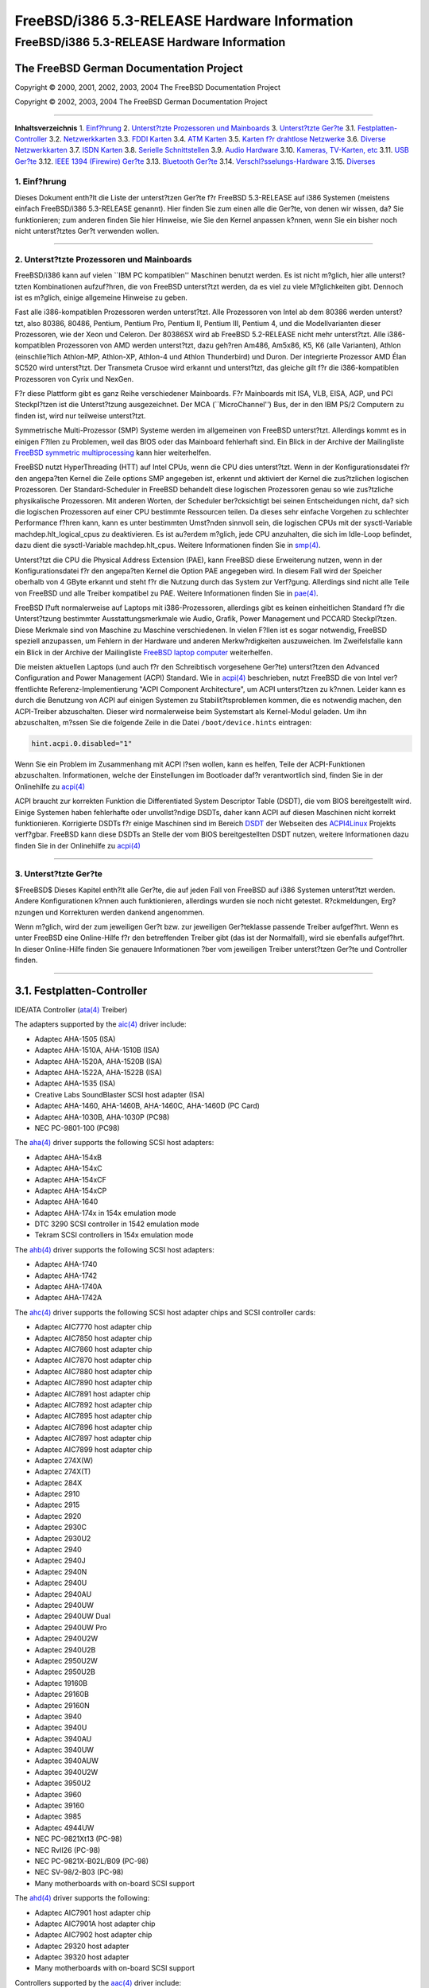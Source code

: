 =============================================
FreeBSD/i386 5.3-RELEASE Hardware Information
=============================================

.. raw:: html

   <div class="ARTICLE">

.. raw:: html

   <div class="TITLEPAGE">

FreeBSD/i386 5.3-RELEASE Hardware Information
=============================================

The FreeBSD German Documentation Project
~~~~~~~~~~~~~~~~~~~~~~~~~~~~~~~~~~~~~~~~

Copyright © 2000, 2001, 2002, 2003, 2004 The FreeBSD Documentation
Project

Copyright © 2002, 2003, 2004 The FreeBSD German Documentation Project

--------------

.. raw:: html

   </div>

.. raw:: html

   <div class="TOC">

**Inhaltsverzeichnis**
1. `Einf?hrung <#INTRO>`__
2. `Unterst?tzte Prozessoren und Mainboards <#PROC>`__
3. `Unterst?tzte Ger?te <#SUPPORT>`__
3.1. `Festplatten-Controller <#DISK>`__
3.2. `Netzwerkkarten <#ETHERNET>`__
3.3. `FDDI Karten <#FDDI>`__
3.4. `ATM Karten <#ATM>`__
3.5. `Karten f?r drahtlose Netzwerke <#WLAN>`__
3.6. `Diverse Netzwerkkarten <#MISC-NETWORK>`__
3.7. `ISDN Karten <#ISDN>`__
3.8. `Serielle Schnittstellen <#SERIAL>`__
3.9. `Audio Hardware <#AUDIO>`__
3.10. `Kameras, TV-Karten, etc <#CAMERA>`__
3.11. `USB Ger?te <#USB>`__
3.12. `IEEE 1394 (Firewire) Ger?te <#FIREWIRE>`__
3.13. `Bluetooth Ger?te <#BLUETOOTH>`__
3.14. `Verschl?sselungs-Hardware <#CRYPTO-ACCEL>`__
3.15. `Diverses <#MISC>`__

.. raw:: html

   </div>

.. raw:: html

   <div class="SECT1">

1. Einf?hrung
-------------

Dieses Dokument enth?lt die Liste der unterst?tzen Ger?te f?r FreeBSD
5.3-RELEASE auf i386 Systemen (meistens einfach FreeBSD/i386 5.3-RELEASE
genannt). Hier finden Sie zum einen alle die Ger?te, von denen wir
wissen, da? Sie funktionieren; zum anderen finden Sie hier Hinweise, wie
Sie den Kernel anpassen k?nnen, wenn Sie ein bisher noch nicht
unterst?tztes Ger?t verwenden wollen.

.. raw:: html

   <div class="NOTE">

    **Anmerkung:** Dieses Dokument enth?lt Informationen f?r i386
    Systeme. Andere Versionen dieses Dokumentes, die f?r andere
    Plattformen gedacht sind, werden in vielen Punkten von diesem
    Dokument abweichen.

.. raw:: html

   </div>

.. raw:: html

   </div>

.. raw:: html

   <div class="SECT1">

--------------

2. Unterst?tzte Prozessoren und Mainboards
------------------------------------------

FreeBSD/i386 kann auf vielen \`\`IBM PC kompatiblen'' Maschinen benutzt
werden. Es ist nicht m?glich, hier alle unterst?tzten Kombinationen
aufzuf?hren, die von FreeBSD unterst?tzt werden, da es viel zu viele
M?glichkeiten gibt. Dennoch ist es m?glich, einige allgemeine Hinweise
zu geben.

Fast alle i386-kompatiblen Prozessoren werden unterst?tzt. Alle
Prozessoren von Intel ab dem 80386 werden unterst?tzt, also 80386,
80486, Pentium, Pentium Pro, Pentium II, Pentium III, Pentium 4, und die
Modellvarianten dieser Prozessoren, wie der Xeon und Celeron. Der
80386SX wird ab FreeBSD 5.2-RELEASE nicht mehr unterst?tzt. Alle
i386-kompatiblen Prozessoren von AMD werden unterst?tzt, dazu geh?ren
Am486, Am5x86, K5, K6 (alle Varianten), Athlon (einschlie?lich
Athlon-MP, Athlon-XP, Athlon-4 und Athlon Thunderbird) und Duron. Der
integrierte Prozessor AMD Élan SC520 wird unterst?tzt. Der Transmeta
Crusoe wird erkannt und unterst?tzt, das gleiche gilt f?r die
i386-kompatiblen Prozessoren von Cyrix und NexGen.

F?r diese Plattform gibt es ganz Reihe verschiedener Mainboards. F?r
Mainboards mit ISA, VLB, EISA, AGP, und PCI Steckpl?tzen ist die
Unterst?tzung ausgezeichnet. Der MCA (\`\`MicroChannel'') Bus, der in
den IBM PS/2 Computern zu finden ist, wird nur teilweise unterst?tzt.

Symmetrische Multi-Prozessor (SMP) Systeme werden im allgemeinen von
FreeBSD unterst?tzt. Allerdings kommt es in einigen F?llen zu Problemen,
weil das BIOS oder das Mainboard fehlerhaft sind. Ein Blick in der
Archive der Mailingliste `FreeBSD symmetric
multiprocessing <http://lists.FreeBSD.org/mailman/listinfo/freebsd-smp>`__
kann hier weiterhelfen.

FreeBSD nutzt HyperThreading (HTT) auf Intel CPUs, wenn die CPU dies
unterst?tzt. Wenn in der Konfigurationsdatei f?r den angepa?ten Kernel
die Zeile options SMP angegeben ist, erkennt und aktiviert der Kernel
die zus?tzlichen logischen Prozessoren. Der Standard-Scheduler in
FreeBSD behandelt diese logischen Prozessoren genau so wie zus?tzliche
physikalische Prozessoren. Mit anderen Worten, der Scheduler
ber?cksichtigt bei seinen Entscheidungen nicht, da? sich die logischen
Prozessoren auf einer CPU bestimmte Ressourcen teilen. Da dieses sehr
einfache Vorgehen zu schlechter Performance f?hren kann, kann es unter
bestimmten Umst?nden sinnvoll sein, die logischen CPUs mit der
sysctl-Variable machdep.hlt\_logical\_cpus zu deaktivieren. Es ist
au?erdem m?glich, jede CPU anzuhalten, die sich im Idle-Loop befindet,
dazu dient die sysctl-Variable machdep.hlt\_cpus. Weitere Informationen
finden Sie in
`smp(4) <http://www.FreeBSD.org/cgi/man.cgi?query=smp&sektion=4&manpath=FreeBSD+5.3-RELEASE>`__.

Unterst?tzt die CPU die Physical Address Extension (PAE), kann FreeBSD
diese Erweiterung nutzen, wenn in der Konfigurationsdatei f?r den
angepa?ten Kernel die Option PAE angegeben wird. In diesem Fall wird der
Speicher oberhalb von 4 GByte erkannt und steht f?r die Nutzung durch
das System zur Verf?gung. Allerdings sind nicht alle Teile von FreeBSD
und alle Treiber kompatibel zu PAE. Weitere Informationen finden Sie in
`pae(4) <http://www.FreeBSD.org/cgi/man.cgi?query=pae&sektion=4&manpath=FreeBSD+5.3-RELEASE>`__.

FreeBSD l?uft normalerweise auf Laptops mit i386-Prozessoren, allerdings
gibt es keinen einheitlichen Standard f?r die Unterst?tzung bestimmter
Ausstattungsmerkmale wie Audio, Grafik, Power Management und PCCARD
Steckpl?tzen. Diese Merkmale sind von Maschine zu Maschine
verschiedenen. In vielen F?llen ist es sogar notwendig, FreeBSD speziell
anzupassen, um Fehlern in der Hardware und anderen Merkw?rdigkeiten
auszuweichen. Im Zweifelsfalle kann ein Blick in der Archive der
Mailingliste `FreeBSD laptop
computer <http://lists.FreeBSD.org/mailman/listinfo/freebsd-mobile>`__
weiterhelfen.

Die meisten aktuellen Laptops (und auch f?r den Schreibtisch vorgesehene
Ger?te) unterst?tzen den Advanced Configuration and Power Management
(ACPI) Standard. Wie in
`acpi(4) <http://www.FreeBSD.org/cgi/man.cgi?query=acpi&sektion=4&manpath=FreeBSD+5.3-RELEASE>`__
beschrieben, nutzt FreeBSD die von Intel ver?ffentlichte
Referenz-Implementierung "ACPI Component Architecture", um ACPI
unterst?tzen zu k?nnen. Leider kann es durch die Benutzung von ACPI auf
einigen Systemen zu Stabilit?tsproblemen kommen, die es notwendig
machen, den ACPI-Treiber abzuschalten. Dieser wird normalerweise beim
Systemstart als Kernel-Modul geladen. Um ihn abzuschalten, m?ssen Sie
die folgende Zeile in die Datei ``/boot/device.hints`` eintragen:

.. code:: PROGRAMLISTING

    hint.acpi.0.disabled="1"

Wenn Sie ein Problem im Zusammenhang mit ACPI l?sen wollen, kann es
helfen, Teile der ACPI-Funktionen abzuschalten. Informationen, welche
der Einstellungen im Bootloader daf?r verantwortlich sind, finden Sie in
der Onlinehilfe zu
`acpi(4) <http://www.FreeBSD.org/cgi/man.cgi?query=acpi&sektion=4&manpath=FreeBSD+5.3-RELEASE>`__

ACPI braucht zur korrekten Funktion die Differentiated System Descriptor
Table (DSDT), die vom BIOS bereitgestellt wird. Einige Systemen haben
fehlerhafte oder unvollst?ndige DSDTs, daher kann ACPI auf diesen
Maschinen nicht korrekt funktionieren. Korrigierte DSDTs f?r einige
Maschinen sind im Bereich
`DSDT <http://acpi.sourceforge.net/dsdt/index.php>`__ der Webseiten des
`ACPI4Linux <http://acpi.sourceforge.net/>`__ Projekts verf?gbar.
FreeBSD kann diese DSDTs an Stelle der vom BIOS bereitgestellten DSDT
nutzen, weitere Informationen dazu finden Sie in der Onlinehilfe zu
`acpi(4) <http://www.FreeBSD.org/cgi/man.cgi?query=acpi&sektion=4&manpath=FreeBSD+5.3-RELEASE>`__

.. raw:: html

   </div>

.. raw:: html

   <div class="SECT1">

--------------

3. Unterst?tzte Ger?te
----------------------

$FreeBSD$
Dieses Kapitel enth?lt alle Ger?te, die auf jeden Fall von FreeBSD auf
i386 Systemen unterst?tzt werden. Andere Konfigurationen k?nnen auch
funktionieren, allerdings wurden sie noch nicht getestet. R?ckmeldungen,
Erg?nzungen und Korrekturen werden dankend angenommen.

Wenn m?glich, wird der zum jeweiligen Ger?t bzw. zur jeweiligen
Ger?teklasse passende Treiber aufgef?hrt. Wenn es unter FreeBSD eine
Online-Hilfe f?r den betreffenden Treiber gibt (das ist der Normalfall),
wird sie ebenfalls aufgef?hrt. In dieser Online-Hilfe finden Sie
genauere Informationen ?ber vom jeweiligen Treiber unterst?tzen Ger?te
und Controller finden.

.. raw:: html

   <div class="NOTE">

    **Anmerkung:** Die Ger?telisten in diesem Dokument werden
    automatisch aus den FreeBSD-Hilfeseiten generiert. Es kann daher
    sein, da? einige Ger?te, die von verschiedenen Treibern unterst?tzt
    werden, mehrfach auftauchen.

.. raw:: html

   </div>

.. raw:: html

   <div class="SECT2">

--------------

3.1. Festplatten-Controller
~~~~~~~~~~~~~~~~~~~~~~~~~~~

IDE/ATA Controller
(`ata(4) <http://www.FreeBSD.org/cgi/man.cgi?query=ata&sektion=4&manpath=FreeBSD+5.3-RELEASE>`__
Treiber)

The adapters supported by the
`aic(4) <http://www.FreeBSD.org/cgi/man.cgi?query=aic&sektion=4&manpath=FreeBSD+5.3-RELEASE>`__
driver include:

-  Adaptec AHA-1505 (ISA)

-  Adaptec AHA-1510A, AHA-1510B (ISA)

-  Adaptec AHA-1520A, AHA-1520B (ISA)

-  Adaptec AHA-1522A, AHA-1522B (ISA)

-  Adaptec AHA-1535 (ISA)

-  Creative Labs SoundBlaster SCSI host adapter (ISA)

-  Adaptec AHA-1460, AHA-1460B, AHA-1460C, AHA-1460D (PC Card)

-  Adaptec AHA-1030B, AHA-1030P (PC98)

-  NEC PC-9801-100 (PC98)

The
`aha(4) <http://www.FreeBSD.org/cgi/man.cgi?query=aha&sektion=4&manpath=FreeBSD+5.3-RELEASE>`__
driver supports the following SCSI host adapters:

-  Adaptec AHA-154xB

-  Adaptec AHA-154xC

-  Adaptec AHA-154xCF

-  Adaptec AHA-154xCP

-  Adaptec AHA-1640

-  Adaptec AHA-174x in 154x emulation mode

-  DTC 3290 SCSI controller in 1542 emulation mode

-  Tekram SCSI controllers in 154x emulation mode

The
`ahb(4) <http://www.FreeBSD.org/cgi/man.cgi?query=ahb&sektion=4&manpath=FreeBSD+5.3-RELEASE>`__
driver supports the following SCSI host adapters:

-  Adaptec AHA-1740

-  Adaptec AHA-1742

-  Adaptec AHA-1740A

-  Adaptec AHA-1742A

The
`ahc(4) <http://www.FreeBSD.org/cgi/man.cgi?query=ahc&sektion=4&manpath=FreeBSD+5.3-RELEASE>`__
driver supports the following SCSI host adapter chips and SCSI
controller cards:

-  Adaptec AIC7770 host adapter chip

-  Adaptec AIC7850 host adapter chip

-  Adaptec AIC7860 host adapter chip

-  Adaptec AIC7870 host adapter chip

-  Adaptec AIC7880 host adapter chip

-  Adaptec AIC7890 host adapter chip

-  Adaptec AIC7891 host adapter chip

-  Adaptec AIC7892 host adapter chip

-  Adaptec AIC7895 host adapter chip

-  Adaptec AIC7896 host adapter chip

-  Adaptec AIC7897 host adapter chip

-  Adaptec AIC7899 host adapter chip

-  Adaptec 274X(W)

-  Adaptec 274X(T)

-  Adaptec 284X

-  Adaptec 2910

-  Adaptec 2915

-  Adaptec 2920

-  Adaptec 2930C

-  Adaptec 2930U2

-  Adaptec 2940

-  Adaptec 2940J

-  Adaptec 2940N

-  Adaptec 2940U

-  Adaptec 2940AU

-  Adaptec 2940UW

-  Adaptec 2940UW Dual

-  Adaptec 2940UW Pro

-  Adaptec 2940U2W

-  Adaptec 2940U2B

-  Adaptec 2950U2W

-  Adaptec 2950U2B

-  Adaptec 19160B

-  Adaptec 29160B

-  Adaptec 29160N

-  Adaptec 3940

-  Adaptec 3940U

-  Adaptec 3940AU

-  Adaptec 3940UW

-  Adaptec 3940AUW

-  Adaptec 3940U2W

-  Adaptec 3950U2

-  Adaptec 3960

-  Adaptec 39160

-  Adaptec 3985

-  Adaptec 4944UW

-  NEC PC-9821Xt13 (PC-98)

-  NEC RvII26 (PC-98)

-  NEC PC-9821X-B02L/B09 (PC-98)

-  NEC SV-98/2-B03 (PC-98)

-  Many motherboards with on-board SCSI support

The
`ahd(4) <http://www.FreeBSD.org/cgi/man.cgi?query=ahd&sektion=4&manpath=FreeBSD+5.3-RELEASE>`__
driver supports the following:

-  Adaptec AIC7901 host adapter chip

-  Adaptec AIC7901A host adapter chip

-  Adaptec AIC7902 host adapter chip

-  Adaptec 29320 host adapter

-  Adaptec 39320 host adapter

-  Many motherboards with on-board SCSI support

Controllers supported by the
`aac(4) <http://www.FreeBSD.org/cgi/man.cgi?query=aac&sektion=4&manpath=FreeBSD+5.3-RELEASE>`__
driver include:

-  Adaptec AAC-364

-  Adaptec SCSI RAID 2120S

-  Adaptec SCSI RAID 2130S

-  Adaptec SCSI RAID 2200S

-  Adaptec SCSI RAID 2410SA

-  Adaptec SCSI RAID 2810SA

-  Adaptec SCSI RAID 5400S

-  Dell CERC SATA RAID 2

-  Dell PERC 2/Si

-  Dell PERC 2/QC

-  Dell PERC 3/Si

-  Dell PERC 3/Di

-  Dell PERC 320/DC

-  HP NetRAID 4M

The
`adv(4) <http://www.FreeBSD.org/cgi/man.cgi?query=adv&sektion=4&manpath=FreeBSD+5.3-RELEASE>`__
driver supports the following SCSI controllers:

-  AdvanSys ABP510/5150

-  AdvanSys ABP5140

-  AdvanSys ABP5142

-  AdvanSys ABP902/3902

-  AdvanSys ABP3905

-  AdvanSys ABP915

-  AdvanSys ABP920

-  AdvanSys ABP3922

-  AdvanSys ABP3925

-  AdvanSys ABP930, ABP930U, ABP930UA

-  AdvanSys ABP960, ABP960U

-  AdvanSys ABP542

-  AdvanSys ABP742

-  AdvanSys ABP842

-  AdvanSys ABP940

-  AdvanSys ABP940UA/3940UA

-  AdvanSys ABP940U

-  AdvanSys ABP3960UA

-  AdvanSys ABP970, ABP970U

-  AdvanSys ABP752

-  AdvanSys ABP852

-  AdvanSys ABP950

-  AdvanSys ABP980, ABP980U

-  AdvanSys ABP980UA/3980UA

-  MELCO IFC-USP (PC-98)

-  RATOC REX-PCI30 (PC-98)

-  @Nifty FNECHARD IFC-USUP-TX (PC-98)

The
`adw(4) <http://www.FreeBSD.org/cgi/man.cgi?query=adw&sektion=4&manpath=FreeBSD+5.3-RELEASE>`__
driver supports SCSI controllers including:

-  AdvanSys ABP940UW/ABP3940UW

-  AdvanSys ABP950UW

-  AdvanSys ABP970UW

-  AdvanSys ABP3940U2W

-  AdvanSys ABP3950U2W

The
`bt(4) <http://www.FreeBSD.org/cgi/man.cgi?query=bt&sektion=4&manpath=FreeBSD+5.3-RELEASE>`__
driver supports the following BusLogic MultiMaster \`\`W'', \`\`C'',
\`\`S'', and \`\`A'' series and compatible SCSI host adapters:

-  BusLogic BT-445C

-  BusLogic BT-445S

-  BusLogic BT-540CF

-  BusLogic BT-542B

-  BusLogic BT-542B

-  BusLogic BT-542D

-  BusLogic BT-545C

-  BusLogic BT-545S

-  BusLogic/BusTek BT-640

-  BusLogic BT-742A

-  BusLogic BT-742A

-  BusLogic BT-747C

-  BusLogic BT-747D

-  BusLogic BT-747S

-  BusLogic BT-757C

-  BusLogic BT-757CD

-  BusLogic BT-757D

-  BusLogic BT-757S

-  BusLogic BT-946C

-  BusLogic BT-948

-  BusLogic BT-956C

-  BusLogic BT-956CD

-  BusLogic BT-958

-  BusLogic BT-958D

-  Storage Dimensions SDC3211B / SDC3211F

AMI FastDisk Host Adapters that are true BusLogic MultiMaster clones are
also supported by the
`bt(4) <http://www.FreeBSD.org/cgi/man.cgi?query=bt&sektion=4&manpath=FreeBSD+5.3-RELEASE>`__
driver.

The
`dpt(4) <http://www.FreeBSD.org/cgi/man.cgi?query=dpt&sektion=4&manpath=FreeBSD+5.3-RELEASE>`__
driver provides support for the following RAID adapters:

-  DPT Smart Cache Plus

-  Smart Cache II (PM2?2?, PM2022 [EISA], PM2024/PM2124 [PCI]) (Gen2)

-  Smart RAID II (PM3?2?, PM3021, PM3222)

-  Smart Cache III (PM2?3?)

-  Smart RAID III (PM3?3?, PM3332 [EISA], PM3334UW [PCI]) (Gen3)

-  Smart Cache IV (PM2?4?, PM2042 [EISA], PM2044/PM2144 [PCI]) (Gen4)

-  Smart RAID IV

The adapters currently supported by the
`asr(4) <http://www.FreeBSD.org/cgi/man.cgi?query=asr&sektion=4&manpath=FreeBSD+5.3-RELEASE>`__
driver include the following:

-  Adaptec Zero-Channel SCSI RAID 2000S, 2005S, 2010S, 2015S

-  Adaptec SCSI RAID 2100S, 2110S

-  Adaptec ATA-100 RAID 2400A

-  Adaptec SCSI RAID 3200S, 3210S

-  Adaptec SCSI RAID 3400S, 3410S

-  Adaptec SmartRAID PM1554

-  Adaptec SmartRAID PM1564

-  Adaptec SmartRAID PM2554

-  Adaptec SmartRAID PM2564

-  Adaptec SmartRAID PM2664

-  Adaptec SmartRAID PM2754

-  Adaptec SmartRAID PM2865

-  Adaptec SmartRAID PM3754

-  Adaptec SmartRAID PM3755U2B / SmartRAID V Millennium

-  Adaptec SmartRAID PM3757

-  DEC KZPCC-AC (LVD 1-ch, 4MB or 16MB cache), DEC KZPCC-CE (LVD 3-ch,
   64MB cache), DEC KZPCC-XC (LVD 1-ch, 16MB cache), DEC KZPCC-XE (LVD
   3-ch, 64MB cache) -- rebadged SmartRAID V Millennium

The
`amr(4) <http://www.FreeBSD.org/cgi/man.cgi?query=amr&sektion=4&manpath=FreeBSD+5.3-RELEASE>`__
driver supports the following:

-  AMI MegaRAID 320-1

-  AMI MegaRAID 320-2

-  AMI MegaRAID 320-4X

-  AMI MegaRAID Series 418

-  AMI MegaRAID Enterprise 1200 (Series 428)

-  AMI MegaRAID Enterprise 1300 (Series 434)

-  AMI MegaRAID Enterprise 1400 (Series 438)

-  AMI MegaRAID Enterprise 1500 (Series 467)

-  AMI MegaRAID Enterprise 1600 (Series 471)

-  AMI MegaRAID Elite 1500 (Series 467)

-  AMI MegaRAID Elite 1600 (Series 493)

-  AMI MegaRAID Elite 1650 (Series 4xx)

-  AMI MegaRAID Express 100 (Series 466WS)

-  AMI MegaRAID Express 200 (Series 466)

-  AMI MegaRAID Express 300 (Series 490)

-  AMI MegaRAID Express 500 (Series 475)

-  Dell PERC

-  Dell PERC 2/SC

-  Dell PERC 2/DC

-  Dell PERC 3/DCL

-  Dell PERC 3/QC

-  Dell PERC 4/Di

-  HP NetRAID-1/Si

-  HP NetRAID-3/Si (D4943A)

-  HP Embedded NetRAID

.. raw:: html

   <div class="NOTE">

    **Anmerkung:** Sie k?nnen von diesen Hostadapter booten. Die
    EISA-Varianten werden nicht unterst?tzt.

.. raw:: html

   </div>

Controllers supported by the
`mlx(4) <http://www.FreeBSD.org/cgi/man.cgi?query=mlx&sektion=4&manpath=FreeBSD+5.3-RELEASE>`__
driver include:

-  Mylex DAC960P

-  Mylex DAC960PD / DEC KZPSC (Fast Wide)

-  Mylex DAC960PDU

-  Mylex DAC960PL

-  Mylex DAC960PJ

-  Mylex DAC960PG

-  Mylex DAC960PU / DEC PZPAC (Ultra Wide)

-  Mylex AcceleRAID 150 (DAC960PRL)

-  Mylex AcceleRAID 250 (DAC960PTL1)

-  Mylex eXtremeRAID 1100 (DAC1164P)

-  RAIDarray 230 controllers, aka the Ultra-SCSI DEC KZPAC-AA (1-ch, 4MB
   cache), KZPAC-CA (3-ch, 4MB), KZPAC-CB (3-ch, 8MB cache)

All major firmware revisions (2.x, 3.x, 4.x and 5.x) are supported,
however it is always advisable to upgrade to the most recent firmware
available for the controller. Compatible Mylex controllers not listed
should work, but have not been verified.

.. raw:: html

   <div class="NOTE">

    **Anmerkung:** Sie k?nnen von diesen Hostadapter booten. Die
    EISA-Varianten werden nicht unterst?tzt.

.. raw:: html

   </div>

Controllers supported by the
`mly(4) <http://www.FreeBSD.org/cgi/man.cgi?query=mly&sektion=4&manpath=FreeBSD+5.3-RELEASE>`__
driver include:

-  Mylex AcceleRAID 160

-  Mylex AcceleRAID 170

-  Mylex AcceleRAID 352

-  Mylex eXtremeRAID 2000

-  Mylex eXtremeRAID 3000

Compatible Mylex controllers not listed should work, but have not been
verified.

The
`twe(4) <http://www.FreeBSD.org/cgi/man.cgi?query=twe&sektion=4&manpath=FreeBSD+5.3-RELEASE>`__
driver supports the following ATA RAID controllers:

-  AMCC's 3ware 5000 series

-  AMCC's 3ware 6000 series

-  AMCC's 3ware 7000-2

-  AMCC's 3ware 7006-2

-  AMCC's 3ware 7500-4LP

-  AMCC's 3ware 7500-8

-  AMCC's 3ware 7500-12

-  AMCC's 3ware 7506-4LP

-  AMCC's 3ware 7506-8

-  AMCC's 3ware 7506-12

-  AMCC's 3ware 8006-2LP

-  AMCC's 3ware 8500-4LP

-  AMCC's 3ware 8500-8

-  AMCC's 3ware 8500-12

-  AMCC's 3ware 8506-4LP

-  AMCC's 3ware 8506-8

-  AMCC's 3ware 8506-8MI

-  AMCC's 3ware 8506-12

-  AMCC's 3ware 8506-12MI

The
`twa(4) <http://www.FreeBSD.org/cgi/man.cgi?query=twa&sektion=4&manpath=FreeBSD+5.3-RELEASE>`__
driver supports the following PATA/SATA RAID controllers:

-  AMCC's 3ware 9500S-4LP

-  AMCC's 3ware 9500S-8

-  AMCC's 3ware 9500S-8MI

-  AMCC's 3ware 9500S-12

-  AMCC's 3ware 9500S-12MI

The
`ncr(4) <http://www.FreeBSD.org/cgi/man.cgi?query=ncr&sektion=4&manpath=FreeBSD+5.3-RELEASE>`__
driver provides support for the following NCR/Symbios SCSI controller
chips:

-  53C810

-  53C810A

-  53C815

-  53C820

-  53C825A

-  53C860

-  53C875

-  53C875J

-  53C885

-  53C895

-  53C895A

-  53C896

-  53C1510D

The following add-on boards are known to be supported:

-  I-O DATA SC-98/PCI (PC-98)

-  I-O DATA SC-PCI (PC-98)

The
`sym(4) <http://www.FreeBSD.org/cgi/man.cgi?query=sym&sektion=4&manpath=FreeBSD+5.3-RELEASE>`__
driver provides support for the following Symbios/LSI Logic PCI SCSI
controllers:

-  53C810

-  53C810A

-  53C815

-  53C825

-  53C825A

-  53C860

-  53C875

-  53C876

-  53C895

-  53C895A

-  53C896

-  53C897

-  53C1000

-  53C1000R

-  53C1010-33

-  53C1010-66

-  53C1510D

The SCSI controllers supported by
`sym(4) <http://www.FreeBSD.org/cgi/man.cgi?query=sym&sektion=4&manpath=FreeBSD+5.3-RELEASE>`__
can be either embedded on a motherboard, or on one of the following
add-on boards:

-  ASUS SC-200, SC-896

-  Data Technology DTC3130 (all variants)

-  DawiControl DC2976UW

-  Diamond FirePort (all)

-  I-O DATA SC-UPCI (PC-98)

-  Logitec LHA-521UA (PC-98)

-  NCR cards (all)

-  Symbios cards (all)

-  Tekram DC390W, 390U, 390F, 390U2B, 390U2W, 390U3D, and 390U3W

-  Tyan S1365

The following devices are currently supported by the
`ncv(4) <http://www.FreeBSD.org/cgi/man.cgi?query=ncv&sektion=4&manpath=FreeBSD+5.3-RELEASE>`__
driver:

-  I-O DATA PCSC-DV

-  KME KXLC002 (TAXAN ICD-400PN, etc.), KXLC004, and UJDCD450

-  Macnica Miracle SCSI-II mPS110

-  Media Intelligent MSC-110, MSC-200

-  NEC PC-9801N-J03R

-  New Media Corporation BASICS SCSI

-  Qlogic Fast SCSI

-  RATOC REX-9530, REX-5572 (SCSI only)

Controllers supported by the
`stg(4) <http://www.FreeBSD.org/cgi/man.cgi?query=stg&sektion=4&manpath=FreeBSD+5.3-RELEASE>`__
driver include:

-  Adaptec 2920/A

-  Future Domain SCSI2GO

-  Future Domain TMC-18XX/3260

-  IBM SCSI PCMCIA Card

-  ICM PSC-2401 SCSI

-  MELCO IFC-SC

-  RATOC REX-5536, REX-5536AM, REX-5536M, REX-9836A

Note that the Adaptec 2920C is supported by the ahc(4) driver.

Cards supported by the
`isp(4) <http://www.FreeBSD.org/cgi/man.cgi?query=isp&sektion=4&manpath=FreeBSD+5.3-RELEASE>`__
driver include:

-  ISP1000

-  PTI SBS440

-  ISP1020

-  ISP1040

-  PTI SBS450

-  Qlogic 1240

-  Qlogic 1020

-  Qlogic 1040

-  Qlogic 1080

-  Qlogic 1280

-  Qlogic 12160

-  Qlogic 2100

-  Qlogic 2102

-  Qlogic 2200

-  Qlogic 2202

-  Qlogic 2204

-  Qlogic 2300

-  Qlogic 2312

-  PTI SBS470

-  Antares P-0033

Controllers supported by the
`amd(4) <http://www.FreeBSD.org/cgi/man.cgi?query=amd&sektion=4&manpath=FreeBSD+5.3-RELEASE>`__
driver include:

-  MELCO IFC-DP (PC-98)

-  Tekram DC390

-  Tekram DC390T

Controllers supported by the
`nsp(4) <http://www.FreeBSD.org/cgi/man.cgi?query=nsp&sektion=4&manpath=FreeBSD+5.3-RELEASE>`__
driver include:

-  Alpha-Data AD-PCS201

-  I-O DATA CBSC16

Adaptec AIC-7110 SCSI-Controller f?r den Druckerport
(`vpo(4) <http://www.FreeBSD.org/cgi/man.cgi?query=vpo&sektion=4&manpath=FreeBSD+5.3-RELEASE>`__
Treiber)

The following controllers are supported by the
`ida(4) <http://www.FreeBSD.org/cgi/man.cgi?query=ida&sektion=4&manpath=FreeBSD+5.3-RELEASE>`__
driver:

-  Compaq SMART Array 221

-  Compaq Integrated SMART Array Controller

-  Compaq SMART Array 4200

-  Compaq SMART Array 4250ES

-  Compaq SMART 3200 Controller

-  Compaq SMART 3100ES Controller

-  Compaq SMART-2/DH Controller

-  Compaq SMART-2/SL Controller

-  Compaq SMART-2/P Controller

-  Compaq SMART-2/E Controller

-  Compaq SMART Controller

Controllers supported by the
`ciss(4) <http://www.FreeBSD.org/cgi/man.cgi?query=ciss&sektion=4&manpath=FreeBSD+5.3-RELEASE>`__
driver include:

-  Compaq Smart Array 5300

-  Compaq Smart Array 532

-  Compaq Smart Array 5i

-  HP Smart Array 5312

-  HP Smart Array 6i

-  HP Smart Array 641

-  HP Smart Array 642

-  HP Smart Array 6400

-  HP Smart Array 6400 EM

-  HP Smart Array 6422

-  HP Smart Array V100

-  HP Modular Smart Array 20 (MSA20)

-  HP Modular Smart Array 500 (MSA500)

Controllers supported by the
`iir(4) <http://www.FreeBSD.org/cgi/man.cgi?query=iir&sektion=4&manpath=FreeBSD+5.3-RELEASE>`__
driver include:

-  Intel RAID Controller SRCMR

-  Intel Server RAID Controller U3-l (SRCU31a)

-  Intel Server RAID Controller U3-1L (SRCU31La)

-  Intel Server RAID Controller U3-2 (SRCU32)

-  All past and future releases of Intel and ICP RAID Controllers.

-  Intel RAID Controller SRCU21 (discontinued)

-  Intel RAID Controller SRCU31 (older revision, not compatible)

-  Intel RAID Controller SRCU31L (older revision, not compatible)

The SRCU31 and SRCU31L can be updated via a firmware update available
from Intel.

Promise SuperTrak ATA RAID Controller
(`pst(4) <http://www.FreeBSD.org/cgi/man.cgi?query=pst&sektion=4&manpath=FreeBSD+5.3-RELEASE>`__
Treiber)

HighPoint RocketRAID 182x SATA Controller (hptmv(4) Treiber)

Controllers supported by the
`ips(4) <http://www.FreeBSD.org/cgi/man.cgi?query=ips&sektion=4&manpath=FreeBSD+5.3-RELEASE>`__
driver include:

-  IBM ServeRAID 3H

-  ServeRAID 4L/4M/4H

-  ServeRAID Series 5

-  ServeRAID 6i/6M

The following controllers are supported by the
`mpt(4) <http://www.FreeBSD.org/cgi/man.cgi?query=mpt&sektion=4&manpath=FreeBSD+5.3-RELEASE>`__
driver:

-  LSI Logic 53c1030 (Dual Ultra320 SCSI)

-  LSI Logic FC909 (1Gb/s Fibre Channel)

-  LSI Logic FC909A (Dual 1Gb/s Fibre Channel)

-  LSI Logic FC919 (2Gb/s Fibre Channel)

-  LSI Logic FC929 (Dual 2Gb/s Fibre Channel)

The SCSI controller chips supprted by the
`mpt(4) <http://www.FreeBSD.org/cgi/man.cgi?query=mpt&sektion=4&manpath=FreeBSD+5.3-RELEASE>`__
driver can be found onboard on many systems including:

-  Dell PowerEdge 1750

-  IBM eServer xSeries 335

SCSI controllers supported by the
`trm(4) <http://www.FreeBSD.org/cgi/man.cgi?query=trm&sektion=4&manpath=FreeBSD+5.3-RELEASE>`__
driver include:

-  Tekram DC-315 PCI Ultra SCSI adapter without BIOS and internal SCSI
   connector

-  Tekram DC-315U PCI Ultra SCSI adapter without BIOS

-  Tekram DC-395F PCI Ultra-Wide SCSI adapter with flash BIOS and 68-pin
   external SCSI connector

-  Tekram DC-395U PCI Ultra SCSI adapter with flash BIOS

-  Tekram DC-395UW PCI Ultra-Wide SCSI adapter with flash BIOS

-  Tekram DC-395U2W PCI Ultra2-Wide SCSI adapter with flash BIOS

For the Tekram DC-310/U and DC-390F/U/UW/U2B/U2W/U3W PCI SCSI host
adapters, use the sym(4) driver.

Der wds(4) Treiber unterst?tzt WD7000 SCSI Controller.

Mit allen unterst?tzten SCSI Controllern ist die uneingeschr?nkte
Nutzung von SCSI-I, SCSI-II und SCSI-III Ger?ten m?glich. Dazu geh?ren
Festplatten, optische Platten, Bandlaufwerke (u.a. DAT, 8mm Exabyte,
Mammoth, DLT), Wechselplatten, Ger?te mit eigenem Prozessor und CDROM.
Sie k?nnen mit den CD-Treibern (wie
`cd(4) <http://www.FreeBSD.org/cgi/man.cgi?query=cd&sektion=4&manpath=FreeBSD+5.3-RELEASE>`__)
lesend auf WORMs zugreifen, wenn diese die entsprechenden Kommandos f?r
CDROM unterst?tzen. F?r schreibenden Zugriff steht das Programm
`cdrecord(1) <http://www.FreeBSD.org/cgi/man.cgi?query=cdrecord&sektion=1&manpath=FreeBSD+Ports>`__
aus der Ports Collection zur Verf?gung.

Zur Zeit unterst?tzte CDROM-Arten:

-  SCSI Ger?te (dazu geh?ren auch ProAudio Spectrum und SoundBlaster
   SCSI)
   (`cd(4) <http://www.FreeBSD.org/cgi/man.cgi?query=cd&sektion=4&manpath=FreeBSD+5.3-RELEASE>`__)

-  Matsushita CR-562, CR-563 und kompatible
   (`matcd(4) <http://www.FreeBSD.org/cgi/man.cgi?query=matcd&sektion=4&manpath=FreeBSD+5.3-RELEASE>`__
   Treiber)

-  Sony-eigener Anschlu? (alle Modelle)
   (`scd(4) <http://www.FreeBSD.org/cgi/man.cgi?query=scd&sektion=4&manpath=FreeBSD+5.3-RELEASE>`__)

-  ATAPI IDE Ger?te
   (`acd(4) <http://www.FreeBSD.org/cgi/man.cgi?query=acd&sektion=4&manpath=FreeBSD+5.3-RELEASE>`__)

Dieser Treiber wird nicht mehr gepflegt:

-  Mitsumi-eigener CDROM-Anschlu? (alle Varianten)
   (`mcd(4) <http://www.FreeBSD.org/cgi/man.cgi?query=mcd&sektion=4&manpath=FreeBSD+5.3-RELEASE>`__)

.. raw:: html

   </div>

.. raw:: html

   <div class="SECT2">

--------------

3.2. Netzwerkkarten
~~~~~~~~~~~~~~~~~~~

Adapters supported by the
`sf(4) <http://www.FreeBSD.org/cgi/man.cgi?query=sf&sektion=4&manpath=FreeBSD+5.3-RELEASE>`__
driver include:

-  ANA-62011 64-bit single port 10/100baseTX adapter

-  ANA-62022 64-bit dual port 10/100baseTX adapter

-  ANA-62044 64-bit quad port 10/100baseTX adapter

-  ANA-69011 32-bit single port 10/100baseTX adapter

-  ANA-62020 64-bit single port 100baseFX adapter

The
`ti(4) <http://www.FreeBSD.org/cgi/man.cgi?query=ti&sektion=4&manpath=FreeBSD+5.3-RELEASE>`__
driver supports Gigabit Ethernet adapters based on the Alteon Tigon I
and II chips. The
`ti(4) <http://www.FreeBSD.org/cgi/man.cgi?query=ti&sektion=4&manpath=FreeBSD+5.3-RELEASE>`__
driver has been tested with the following adapters:

-  3Com 3c985-SX Gigabit Ethernet adapter (Tigon 1)

-  3Com 3c985B-SX Gigabit Ethernet adapter (Tigon 2)

-  Alteon AceNIC V Gigabit Ethernet adapter (1000baseSX)

-  Alteon AceNIC V Gigabit Ethernet adapter (1000baseT)

-  Digital EtherWORKS 1000SX PCI Gigabit adapter

-  Netgear GA620 Gigabit Ethernet adapter (1000baseSX)

-  Netgear GA620T Gigabit Ethernet adapter (1000baseT)

The following adapters should also be supported but have not yet been
tested:

-  Asante GigaNIX1000T Gigabit Ethernet adapter

-  Asante PCI 1000BASE-SX Gigabit Ethernet adapter

-  Farallon PN9000SX Gigabit Ethernet adapter

-  NEC Gigabit Ethernet

-  Silicon Graphics PCI Gigabit Ethernet adapter

The
`pcn(4) <http://www.FreeBSD.org/cgi/man.cgi?query=pcn&sektion=4&manpath=FreeBSD+5.3-RELEASE>`__
driver supports adapters and embedded controllers based on the AMD
PCnet/FAST, PCnet/FAST+, PCnet/FAST III, PCnet/PRO and PCnet/Home Fast
Ethernet chips:

-  AMD Am53C974/Am79C970/Am79C974 PCnet-PCI

-  AMD Am79C970A PCnet-PCI II

-  AMD Am79C971 PCnet-FAST

-  AMD Am79C972 PCnet-FAST+

-  AMD Am79C973/Am79C975 PCnet-FAST III

-  AMD Am79C976 PCnet-PRO

-  AMD PCnet/Home HomePNA

-  Allied-Telesis LA-PCI

-  Contec C-NET(98)S (PC-98)

-  NEC SV-98/2-B05, B06

The
`lnc(4) <http://www.FreeBSD.org/cgi/man.cgi?query=lnc&sektion=4&manpath=FreeBSD+5.3-RELEASE>`__
driver supports the following adapters:

-  Novell NE2100

-  Novell NE32-VL

-  Isolan AT 4141-0 (16 bit)

-  Isolan BICC

-  Isolink 4110 (8 bit)

-  Diamond HomeFree

-  Digital DEPCA

-  Hewlett Packard Vectra 486/66XM

-  Hewlett Packard Vectra XU

Also supported are adapters working with the pcn(4) driver. The
`lnc(4) <http://www.FreeBSD.org/cgi/man.cgi?query=lnc&sektion=4&manpath=FreeBSD+5.3-RELEASE>`__
driver runs these in compatibility mode, thus the pcn(4) driver should
be preferred.

Netzwerkkarten mit SMC 83c17x (EPIC)
(`tx(4) <http://www.FreeBSD.org/cgi/man.cgi?query=tx&sektion=4&manpath=FreeBSD+5.3-RELEASE>`__
Treiber)

The
`ed(4) <http://www.FreeBSD.org/cgi/man.cgi?query=ed&sektion=4&manpath=FreeBSD+5.3-RELEASE>`__
driver supports the following Ethernet NICs:

-  3Com 3c503 Etherlink II

-  AR-P500 Ethernet

-  Accton EN1644 (old model), EN1646 (old model), EN2203 (old model)
   (110pin) (flags 0xd00000)

-  Accton EN2212/EN2216/UE2216

-  Allied Telesis CentreCOM LA100-PCM\_V2

-  Allied Telesis LA-98 (flags 0x000000) (PC-98)

-  Allied Telesis SIC-98, SIC-98NOTE (110pin), SIU-98 (flags 0x600000)
   (PC-98)

-  Allied Telesis SIU-98-D (flags 0x610000) (PC-98)

-  AmbiCom 10BaseT card

-  Bay Networks NETGEAR FA410TXC Fast Ethernet

-  CNet BC40 adapter

-  Compex Net-A adapter

-  Contec C-NET(98), RT-1007(98), C-NET(9N) (110pin) (flags 0xa00000)
   (PC-98)

-  Contec C-NET(98)E-A, C-NET(98)L-A, C-NET(98)P (flags 0x300000)
   (PC-98)

-  Corega Ether98-T (flags 0x000000) (PC-98)

-  Corega Ether PCC-T/EtherII PCC-T/FEther PCC-TXF/PCC-TXD

-  CyQ've ELA-010

-  DEC EtherWorks DE305

-  Danpex EN-6200P2

-  D-Link DE-298, DE-298P (flags 0x500000) (PC-98)

-  D-Link DE-650/660

-  D-Link IC-CARD/IC-CARD+ Ethernet

-  ELECOM LD-98P (flags 0x500000) (PC-98)

-  ELECOM LD-BDN, LD-NW801G (flags 0x200000) (PC-98)

-  ELECOM Laneed LD-CDL/TX, LD-CDF, LD-CDS, LD-10/100CD, LD-CDWA
   (DP83902A)

-  HP PC Lan+ 27247B and 27252A

-  IBM Creditcard Ethernet I/II

-  ICM AD-ET2-T, DT-ET-25, DT-ET-T5, IF-2766ET, IF-2771ET, NB-ET-T
   (110pin) (flags 0x500000) (PC-98)

-  I-O DATA LA/T-98, LA/T-98SB, LA2/T-98, ET/T-98 (flags 0x900000)
   (PC-98)

-  I-O DATA ET2/T-PCI

-  I-O DATA PCLATE

-  Kansai KLA-98C/T (flags 0x900000) (PC-98)

-  Kingston KNE-PC2, KNE-PCM/x Ethernet

-  Linksys EC2T/PCMPC100/PCM100, PCMLM56

-  Linksys EtherFast 10/100 PC Card, Combo PCMCIA Ethernet Card
   (PCMPC100 V2)

-  Logitec LAN-98T (flags 0xb00000) (PC-98)

-  MACNICA Ethernet ME1 for JEIDA

-  MACNICA ME98 (flags 0x900000) (PC-98)

-  MACNICA NE2098 (flags 0x400000) (PC-98)

-  MELCO EGY-98 (flags 0x300000) (PC-98)

-  MELCO LGH-98, LGY-98, LGY-98-N (110pin), IND-SP, IND-SS (flags
   0x400000) (PC-98)

-  MELCO LGY-PCI-TR

-  MELCO LPC-T/LPC2-T/LPC2-CLT/LPC2-TX/LPC3-TX/LPC3-CLX

-  NDC Ethernet Instant-Link

-  NEC PC-9801-77, PC-9801-78 (flags 0x910000) (PC-98)

-  NEC PC-9801-107, PC-9801-108 (flags 0x800000) (PC-98)

-  National Semiconductor InfoMover NE4100

-  NetGear FA-410TX

-  NetVin 5000

-  Network Everywhere Ethernet 10BaseT PC Card

-  Networld 98X3 (flags 0xd00000) (PC-98)

-  Networld EC-98X, EP-98X (flags 0xd10000) (PC-98)

-  Novell NE1000/NE2000/NE2100

-  PLANEX ENW-8300-T

-  PLANEX EN-2298-C (flags 0x200000) (PC-98)

-  PLANEX EN-2298P-T, EN-2298-T (flags 0x500000) (PC-98)

-  PLANEX FNW-3600-T

-  RealTek 8029

-  SMC Elite 16 WD8013

-  SMC Elite Ultra

-  SMC EtherEZ98 (flags 0x000000) (PC-98)

-  SMC WD8003E/WD8003EBT/WD8003S/WD8003SBT/WD8003W/WD8013EBT/WD8013W and
   clones

-  Socket LP-E

-  Surecom EtherPerfect EP-427

-  Surecom NE-34

-  TDK LAK-CD031, Grey Cell GCS2000 Ethernet Card

-  Telecom Device SuperSocket RE450T

-  VIA VT86C926

-  Winbond W89C940

C-Bus, ISA, PCI and PC Card devices are supported.

Adapters supported by the
`rl(4) <http://www.FreeBSD.org/cgi/man.cgi?query=rl&sektion=4&manpath=FreeBSD+5.3-RELEASE>`__
driver include:

-  Accton \`\`Cheetah'' EN1207D (MPX 5030/5038; RealTek 8139 clone)

-  Allied Telesyn AT2550

-  Allied Telesyn AT2500TX

-  Belkin F5D5000

-  BUFFALO(Melco INC.) LPC-CB-CLX(CardBus)

-  Compaq HNE-300

-  CompUSA no-name 10/100 PCI Ethernet NIC

-  Corega FEther CB-TXD

-  Corega FEtherII CB-TXD

-  D-Link DFE-530TX+

-  D-Link DFE-538TX (same as 530+?)

-  D-Link DFE-690TXD

-  Edimax EP-4103DL CardBus

-  Encore ENL832-TX 10/100 M PCI

-  Farallon NetLINE 10/100 PCI

-  Genius GF100TXR,

-  GigaFast Ethernet EE100-AXP

-  KTX-9130TX 10/100 Fast Ethernet

-  LevelOne FPC-0106TX

-  Longshine LCS-8038TX-R

-  NDC Communications NE100TX-E

-  Netronix Inc. EA-1210 NetEther 10/100

-  Nortel Networks 10/100BaseTX

-  OvisLink LEF-8129TX

-  OvisLink LEF-8139TX

-  Peppercon AG ROL-F

-  Planex FNW-3800-TX

-  SMC EZ Card 10/100 PCI 1211-TX

-  SOHO(PRAGMATIC) UE-1211C

The
`wb(4) <http://www.FreeBSD.org/cgi/man.cgi?query=wb&sektion=4&manpath=FreeBSD+5.3-RELEASE>`__
driver supports Winbond W89C840F based Fast Ethernet adapters and
embedded controllers including:

-  Trendware TE100-PCIE

The
`vr(4) <http://www.FreeBSD.org/cgi/man.cgi?query=vr&sektion=4&manpath=FreeBSD+5.3-RELEASE>`__
driver supports VIA Technologies Rhine I, Rhine II, and Rhine III based
Fast Ethernet adapters including:

-  D-Link DFE530-TX

-  Hawking Technologies PN102TX

-  AOpen/Acer ALN-320

The
`sis(4) <http://www.FreeBSD.org/cgi/man.cgi?query=sis&sektion=4&manpath=FreeBSD+5.3-RELEASE>`__
driver supports Silicon Integrated Systems SiS 900 and SiS 7016 based
Fast Ethernet adapters and embedded controllers, as well as Fast
Ethernet adapters based on the National Semiconductor DP83815
(MacPhyter) chip. Supported adapters include:

-  @Nifty FNECHARD IFC USUP-TX

-  MELCO LGY-PCI-TXC

-  Netgear FA311-TX (DP83815)

-  Netgear FA312-TX (DP83815)

-  SiS 630, 635, and 735 motherboard chipsets

The
`nge(4) <http://www.FreeBSD.org/cgi/man.cgi?query=nge&sektion=4&manpath=FreeBSD+5.3-RELEASE>`__
driver supports National Semiconductor DP83820 and DP83821 based Gigabit
Ethernet adapters including:

-  SMC EZ Card 1000 (SMC9462TX)

-  D-Link DGE-500T

-  Asante FriendlyNet GigaNIX 1000TA and 1000TPC

-  Addtron AEG320T

-  LinkSys EG1032 (32-bit PCI) and EG1064 (64-bit PCI)

-  Surecom Technology EP-320G-TX

-  Netgear GA622T

-  Netgear GA621

-  Ark PC SOHO-GA2500T (32-bit PCI) and SOHO-GA2000T (64-bit PCI)

-  Trendware TEG-PCITX (32-bit PCI) and TEG-PCITX2 (64-bit PCI)

The
`ste(4) <http://www.FreeBSD.org/cgi/man.cgi?query=ste&sektion=4&manpath=FreeBSD+5.3-RELEASE>`__
driver supports Sundance Technologies ST201 based Fast Ethernet adapters
and embedded controllers including:

-  D-Link DFE-530TXS

-  D-Link DFE-550TX

-  D-Link DFE-580TX

Adapters supported by the
`sk(4) <http://www.FreeBSD.org/cgi/man.cgi?query=sk&sektion=4&manpath=FreeBSD+5.3-RELEASE>`__
driver include:

-  3COM 3C940 single port, 1000baseT adapter

-  Belkin F5D5005 single port, 1000baseT adapter

-  Linksys EG1032 single port, 1000baseT adapter

-  SK-9521 SK-NET GE-T single port, 1000baseT adapter

-  SK-9821 SK-NET GE-T single port, 1000baseT adapter

-  SK-9822 SK-NET GE-T dual port, 1000baseT adapter

-  SK-9841 SK-NET GE-LX single port, single mode fiber adapter

-  SK-9842 SK-NET GE-LX dual port, single mode fiber adapter

-  SK-9843 SK-NET GE-SX single port, multimode fiber adapter

-  SK-9844 SK-NET GE-SX dual port, multimode fiber adapter

-  SMC 9452TX single port, 1000baseT adapter

The
`tl(4) <http://www.FreeBSD.org/cgi/man.cgi?query=tl&sektion=4&manpath=FreeBSD+5.3-RELEASE>`__
driver supports Texas Instruments ThunderLAN based Ethernet and Fast
Ethernet adapters including a large number of Compaq PCI Ethernet
adapters. Also supported are:

-  Olicom OC-2135/2138 10/100 TX UTP adapter

-  Olicom OC-2325/OC-2326 10/100 TX UTP adapter

-  Racore 8148 10baseT/100baseTX/100baseFX adapter

-  Racore 8165 10/100baseTX adapter

The
`tl(4) <http://www.FreeBSD.org/cgi/man.cgi?query=tl&sektion=4&manpath=FreeBSD+5.3-RELEASE>`__
driver also supports the built-in Ethernet adapters of various Compaq
Prosignia servers and Compaq Deskpro desktop machines including:

-  Compaq Netelligent 10

-  Compaq Netelligent 10 T PCI UTP/Coax

-  Compaq Netelligent 10/100

-  Compaq Netelligent 10/100 Dual-Port

-  Compaq Netelligent 10/100 Proliant

-  Compaq Netelligent 10/100 TX Embedded UTP

-  Compaq Netelligent 10/100 TX UTP

-  Compaq NetFlex 3P

-  Compaq NetFlex 3P Integrated

-  Compaq NetFlex 3P w/BNC

The
`dc(4) <http://www.FreeBSD.org/cgi/man.cgi?query=dc&sektion=4&manpath=FreeBSD+5.3-RELEASE>`__
driver provides support for the following chipsets:

-  DEC/Intel 21143

-  ADMtek AL981 Comet, AN985 Centaur, ADM9511 Centaur II and ADM9513
   Centaur II

-  ASIX Electronics AX88140A and AX88141

-  Conexant LANfinity RS7112 (miniPCI)

-  Davicom DM9009, DM9100, DM9102 and DM9102A

-  Lite-On 82c168 and 82c169 PNIC

-  Lite-On/Macronix 82c115 PNIC II

-  Macronix 98713, 98713A, 98715, 98715A, 98715AEC-C, 98725, 98727 and
   98732

-  Xircom X3201 (cardbus only)

The following NICs are known to work with the
`dc(4) <http://www.FreeBSD.org/cgi/man.cgi?query=dc&sektion=4&manpath=FreeBSD+5.3-RELEASE>`__
driver at this time:

-  3Com OfficeConnect 10/100B (ADMtek AN985 Centaur-P)

-  Abocom FE2500

-  Accton EN1217 (98715A)

-  Accton EN2242 MiniPCI

-  Adico AE310TX (98715A)

-  Alfa Inc GFC2204 (ASIX AX88140A)

-  Built in 10Mbps only Ethernet on Compaq Presario 7900 series desktops
   (21143, non-MII)

-  Built in DE500-BA on DEC Alpha workstations (21143, non-MII)

-  Built in Sun DMFE 10/100 Mbps Ethernet on Sun Netra X1 and Sun Fire
   V100 (DM9102A, MII)

-  Built in Ethernet on LinkSys EtherFast 10/100 Instant GigaDrive
   (DM9102, MII)

-  CNet Pro110B (ASIX AX88140A)

-  CNet Pro120A (98715A or 98713A) and CNet Pro120B (98715)

-  Compex RL100-TX (98713 or 98713A)

-  D-Link DFE-570TX (21143, MII, quad port)

-  Digital DE500-BA 10/100 (21143, non-MII)

-  ELECOM Laneed LD-CBL/TXA (ADMtek AN985)

-  Hawking CB102 CardBus

-  IBM EtherJet Cardbus Adapter

-  Intel PRO/100 Mobile Cardbus (versions that use the X3201 chipset)

-  Jaton XpressNet (Davicom DM9102)

-  Kingston KNE100TX (21143, MII)

-  Kingston KNE110TX (PNIC 82c169)

-  LinkSys LNE100TX (PNIC 82c168, 82c169)

-  LinkSys LNE100TX v2.0 (PNIC II 82c115)

-  LinkSys LNE100TX v4.0/4.1 (ADMtek AN985 Centaur-P)

-  Matrox FastNIC 10/100 (PNIC 82c168, 82c169)

-  Melco LGY-PCI-TXL

-  Microsoft MN-120 10/100 CardBus (ADMTek Centaur-C)

-  Microsoft MN-130 10/100 PCI (ADMTek Centaur-P)

-  NDC SOHOware SFA110A (98713A)

-  NDC SOHOware SFA110A Rev B4 (98715AEC-C)

-  NetGear FA310-TX Rev. D1, D2 or D3 (PNIC 82c169)

-  Netgear FA511

-  PlaneX FNW-3602-T (ADMtek AN985)

-  SMC EZ Card 10/100 1233A-TX (ADMtek AN985)

-  SVEC PN102-TX (98713)

-  Xircom Cardbus Realport

-  Xircom Cardbus Ethernet 10/100

-  Xircom Cardbus Ethernet II 10/100

Adapters supported by the
`aue(4) <http://www.FreeBSD.org/cgi/man.cgi?query=aue&sektion=4&manpath=FreeBSD+5.3-RELEASE>`__
driver include:

-  Abocom UFE1000, DSB650TX\_NA

-  Accton USB320-EC, SpeedStream

-  ADMtek AN986, AN8511

-  Billionton USB100, USB100LP, USB100EL, USBE100

-  Corega Ether FEther USB-T, FEther USB-TX, FEther USB-TXS

-  D-Link DSB-650, DSB-650TX, DSB-650TX-PNA

-  Elecom LD-USBL/TX

-  Elsa Microlink USB2Ethernet

-  HP hn210e

-  I-O Data USB ETTX

-  Kingston KNU101TX

-  LinkSys USB10T adapters that contain the AN986 Pegasus chipset,
   USB10TA, USB10TX, USB100TX, USB100H1

-  MELCO LUA-TX, LUA2-TX

-  Planex UE-200TX

-  Sandberg USB to Network Link (model number 133-06)

-  Siemens Speedstream

-  SmartBridges smartNIC

-  SMC 2202USB

-  SOHOware NUB100

The
`cue(4) <http://www.FreeBSD.org/cgi/man.cgi?query=cue&sektion=4&manpath=FreeBSD+5.3-RELEASE>`__
driver supports CATC USB-EL1210A based USB Ethernet adapters including:

-  Belkin F5U011/F5U111

-  CATC Netmate

-  CATC Netmate II

-  SmartBridges SmartLink

The
`kue(4) <http://www.FreeBSD.org/cgi/man.cgi?query=kue&sektion=4&manpath=FreeBSD+5.3-RELEASE>`__
driver supports Kawasaki LSI KL5KLUSB101B based USB Ethernet adapters
including:

-  3Com 3c19250

-  3Com 3c460 HomeConnect Ethernet USB Adapter

-  ADS Technologies USB-10BT

-  AOX USB101

-  ATen UC10T

-  Abocom URE 450

-  Corega USB-T

-  D-Link DSB-650C

-  Entrega NET-USB-E45, NET-HUB-3U1E

-  I/O Data USB ETT

-  Kawasaki DU-H3E

-  LinkSys USB10T

-  Netgear EA101

-  Peracom USB Ethernet Adapter

-  SMC 2102USB, 2104USB

The
`axe(4) <http://www.FreeBSD.org/cgi/man.cgi?query=axe&sektion=4&manpath=FreeBSD+5.3-RELEASE>`__
driver supports ASIX Electronics AX88172 based USB Ethernet adapters
including:

-  Buffalo (Melco Inc.) LUA-U2-KTX

-  D-Link DUBE100

-  LinkSys USB200M

-  Netgear FA120

-  System TALKS Inc. SGC-X2UL

The
`rue(4) <http://www.FreeBSD.org/cgi/man.cgi?query=rue&sektion=4&manpath=FreeBSD+5.3-RELEASE>`__
driver supports RealTek RTL8150 based USB Ethernet adapters including:

-  Buffalo (Melco Inc.) LUA-KTX

-  Green House GH-USB100B

-  LinkSys USB100M

-  Billionton 10/100 FastEthernet USBKR2

The
`udav(4) <http://www.FreeBSD.org/cgi/man.cgi?query=udav&sektion=4&manpath=FreeBSD+5.3-RELEASE>`__
driver supports the following adapters:

-  Corega FEther USB-TXC

Adapters supported by the
`de(4) <http://www.FreeBSD.org/cgi/man.cgi?query=de&sektion=4&manpath=FreeBSD+5.3-RELEASE>`__
driver include:

-  Adaptec ANA-6944/TX

-  Cogent EM100FX and EM440TX

-  Corega FastEther PCI-TX

-  D-Link DFE-500TX

-  DEC DE435, DE425, DEC DE450, and DEC DE500

-  ELECOM LD-PCI2T, LD-PCITS

-  I-O DATA LA2/T-PCI

-  SMC Etherpower 8432, 9332 and 9334

-  ZNYX ZX3xx

Controllers and cards supported by the
`fe(4) <http://www.FreeBSD.org/cgi/man.cgi?query=fe&sektion=4&manpath=FreeBSD+5.3-RELEASE>`__
driver include:

-  Allied Telesis RE1000, RE1000Plus, ME1500 (110-pin)

-  CONTEC C-NET(98)P2, C-NET (9N)E (110-pin), C-NET(9N)C (ExtCard)

-  CONTEC C-NET(PC)C PCMCIA Ethernet

-  Eiger Labs EPX-10BT

-  Fujitsu FMV-J182, FMV-J182A

-  Fujitsu MB86960A, MB86965A

-  Fujitsu MBH10303, MBH10302 Ethernet PCMCIA

-  Fujitsu Towa LA501 Ethernet

-  HITACHI HT-4840-11

-  NextCom J Link NC5310

-  RATOC REX-5588, REX-9822, REX-4886, and REX-R280

-  RATOC REX-9880/9881/9882/9883

-  TDK LAC-98012, LAC-98013, LAC-98025, LAC-9N011 (110-pin)

-  TDK LAK-CD021, LAK-CD021A, LAK-CD021BX

-  Ungermann-Bass Access/PC N98C+(PC85152, PC85142), Access/NOTE
   N98(PC86132) (110-pin)

Adapters supported by the
`fxp(4) <http://www.FreeBSD.org/cgi/man.cgi?query=fxp&sektion=4&manpath=FreeBSD+5.3-RELEASE>`__
driver include:

-  Intel EtherExpress PRO/10

-  Intel InBusiness 10/100

-  Intel PRO/100B / EtherExpressPRO/100 B PCI Adapter

-  Intel PRO/100+ Management Adapter

-  Intel PRO/100 VE Desktop Adapter

-  Intel PRO/100 M Desktop Adapter

-  Intel PRO/100 S Desktop, Server and Dual-Port Server Adapters

-  Contec C-NET(PI)-100TX (PC-98)

-  NEC PC-9821Ra20, Rv20, Xv13, Xv20 internal 100Base-TX (PC-98)

-  NEC PC-9821X-B06 (PC-98)

-  Many on-board network interfaces on Intel motherboards

The
`ex(4) <http://www.FreeBSD.org/cgi/man.cgi?query=ex&sektion=4&manpath=FreeBSD+5.3-RELEASE>`__
driver supports the following Ethernet adapters:

-  Intel EtherExpress Pro/10

-  Intel EtherExpress Pro/10+

-  The Olicom OC2220

The
`ie(4) <http://www.FreeBSD.org/cgi/man.cgi?query=ie&sektion=4&manpath=FreeBSD+5.3-RELEASE>`__
driver provides supports the following 8 and 16bit ISA Ethernet cards
that are based on the Intel i82586 chip:

-  3COM 3C507

-  AT&T EN100

-  AT&T Starlan 10

-  AT&T Starlan Fiber

-  Intel EtherExpress 16

-  RACAL Interlan NI5210

The
`ep(4) <http://www.FreeBSD.org/cgi/man.cgi?query=ep&sektion=4&manpath=FreeBSD+5.3-RELEASE>`__
driver supports Ethernet adapters based on the 3Com 3C5x9 Etherlink III
Parallel Tasking chipset, including:

-  3Com 3C1 CF

-  3Com 3C509-TP, 3C509-BNC, 3C509-Combo, 3C509-TPO, 3C509-TPC ISA

-  3Com 3C509B-TP, 3C509B-BNC, 3C509B-Combo, 3C509B-TPO, 3C509B-TPC ISA

-  3Com 3C529, 3C529-TP MCA

-  3Com 3C562/3C563 PCMCIA

-  3Com 3C569B-J-TPO, 3C569B-J-COMBO CBUS

-  3Com 3C574-TX, 3CCFE574BT, 3CXFE574BT, 3C3FE574BT PCMCIA

-  3Com 3C579-TP, 3C579-BNC EISA

-  3Com 3C589, 3C589B, 3C589C, 3C589D, 3CXE589DT PCMCIA

-  3Com 3CCFEM556B, 3CCFEM556BI PCMCIA

-  3Com 3CXE589EC, 3CCE589EC, 3CXE589ET, 3CCE589ET PCMCIA

-  3Com Megahertz 3CCEM556, 3CXEM556, 3CCEM556B, 3CXEM556B PCMCIA

-  3Com OfficeConnect 3CXSH572BT, 3CCSH572BT PCMCIA

-  Farallon EtherMac PCMCIA

The
`el(4) <http://www.FreeBSD.org/cgi/man.cgi?query=el&sektion=4&manpath=FreeBSD+5.3-RELEASE>`__
driver supports the 3Com 3c501 8bit ISA Ethernet card.

The
`xl(4) <http://www.FreeBSD.org/cgi/man.cgi?query=xl&sektion=4&manpath=FreeBSD+5.3-RELEASE>`__
driver supports the following hardware:

-  3Com 3c900-TPO

-  3Com 3c900-COMBO

-  3Com 3c905-TX

-  3Com 3c905-T4

-  3Com 3c900B-TPO

-  3Com 3c900B-TPC

-  3Com 3c900B-FL

-  3Com 3c900B-COMBO

-  3Com 3c905B-T4

-  3Com 3c905B-TX

-  3Com 3c905B-FX

-  3Com 3c905B-COMBO

-  3Com 3c905C-TX

-  3Com 3c980, 3c980B, and 3c980C server adapters

-  3Com 3cSOHO100-TX OfficeConnect adapters

-  3Com 3c450 HomeConnect adapters

-  3Com 3c555, 3c556 and 3c556B mini-PCI adapters

-  3Com 3C3SH573BT, 3C575TX, 3CCFE575BT, 3CXFE575BT, 3CCFE575CT,
   3CXFE575CT, 3CCFEM656, 3CCFEM656B, and 3CCFEM656C, 3CXFEM656,
   3CXFEM656B, and 3CXFEM656C CardBus adapters

-  3Com 3c905-TX, 3c905B-TX 3c905C-TX, and 3c920B-EMB embedded adapters

Both the 3C656 family of CardBus cards and the 3C556 family of MiniPCI
cards have a built-in proprietary modem. Neither the
`xl(4) <http://www.FreeBSD.org/cgi/man.cgi?query=xl&sektion=4&manpath=FreeBSD+5.3-RELEASE>`__
driver nor any other driver supports this modem.

The
`vx(4) <http://www.FreeBSD.org/cgi/man.cgi?query=vx&sektion=4&manpath=FreeBSD+5.3-RELEASE>`__
driver supports the following cards:

-  3Com 3c590 EtherLink III PCI

-  3Com 3c592 EtherLink III EISA

-  3Com 3c595 Fast EtherLink III PCI in 10 Mbps mode

-  3Com 3c597 Fast EtherLink III EISA in 10 Mbps mode

Netzwerkkarten mit Crystal Semiconductor CS89x0
(`cs(4) <http://www.FreeBSD.org/cgi/man.cgi?query=cs&sektion=4&manpath=FreeBSD+5.3-RELEASE>`__
Treiber)

The
`sn(4) <http://www.FreeBSD.org/cgi/man.cgi?query=sn&sektion=4&manpath=FreeBSD+5.3-RELEASE>`__
driver supports SMC9xxx based ISA and PCMCIA cards including:

-  3Com Megahertz X-Jack Ethernet PC-Card CC-10BT

The
`xe(4) <http://www.FreeBSD.org/cgi/man.cgi?query=xe&sektion=4&manpath=FreeBSD+5.3-RELEASE>`__
driver supports the following cards:

-  Xircom CreditCard Ethernet (PS-CE2-10)

-  Xircom CreditCard Ethernet + Modem 28 (PS-CEM-28)

-  Xircom CreditCard Ethernet + Modem 33 (CEM33)

-  Xircom CreditCard 10/100 (CE3, CE3B)

-  Xircom CreditCard Ethernet 10/100 + Modem 56 (CEM56)

-  Xircom RealPort Ethernet 10 (RE10)

-  Xircom RealPort Ethernet 10/100 (RE100)

-  Xircom RealPort Ethernet 10/100 + Modem 56 (REM56, REM56G)

-  Accton Fast EtherCard-16 (EN2226)

-  Compaq Netelligent 10/100 PC Card (CPQ-10/100)

-  Intel EtherExpress Pro/100 PC Card Mobile Adapter 16 (Pro/100 M16A)

Other similar devices using the same hardware may also be supported.

Adapters supported by the
`lge(4) <http://www.FreeBSD.org/cgi/man.cgi?query=lge&sektion=4&manpath=FreeBSD+5.3-RELEASE>`__
driver include:

-  SMC TigerCard 1000 (SMC9462SX)

-  D-Link DGE-500SX

The
`txp(4) <http://www.FreeBSD.org/cgi/man.cgi?query=txp&sektion=4&manpath=FreeBSD+5.3-RELEASE>`__
driver supports the following cards:

-  3Com 3CR990-TX-95

-  3Com 3CR990-TX-97

-  3Com 3cR990B-TXM

-  3Com 3CR990SVR95

-  3Com 3CR990SVR97

-  3Com 3cR990B-SRV

The
`bge(4) <http://www.FreeBSD.org/cgi/man.cgi?query=bge&sektion=4&manpath=FreeBSD+5.3-RELEASE>`__
driver provides support for various NICs based on the Broadcom BCM570x
family of Gigabit Ethernet controller chips, including the following:

-  3Com 3c996-T (10/100/1000baseTX)

-  Dell PowerEdge 1750 integrated BCM5704C NIC (10/100/1000baseTX)

-  Dell PowerEdge 2550 integrated BCM5700 NIC (10/100/1000baseTX)

-  Dell PowerEdge 2650 integrated BCM5703 NIC (10/100/1000baseTX)

-  IBM x235 server integrated BCM5703x NIC (10/100/1000baseTX)

-  HP ProLiant NC7760 embedded Gigabit NIC (10/100/1000baseTX)

-  HP ProLiant NC7770 PCI-X Gigabit NIC (10/100/1000baseTX)

-  HP ProLiant NC7781 embedded PCI-X Gigabit NIC (10/100/1000baseTX)

-  Netgear GA302T (10/100/1000baseTX)

-  SysKonnect SK-9D21 (10/100/1000baseTX)

-  SysKonnect SK-9D41 (1000baseSX)

The
`em(4) <http://www.FreeBSD.org/cgi/man.cgi?query=em&sektion=4&manpath=FreeBSD+5.3-RELEASE>`__
driver supports Gigabit Ethernet adapters based on the Intel 82540,
82541PI, 82542, 82543, 82544, 82546, 82546EB and 82547 controller chips:

-  Intel PRO/1000 CT Network Connection (82547)

-  Intel PRO/1000 F Server Adapter (82543)

-  Intel PRO/1000 Gigabit Server Adapter (82542)

-  Intel PRO/1000 GT Desktop Adapter (82541PI)

-  Intel PRO/1000 MF Dual Port Server Adapter (82546)

-  Intel PRO/1000 MF Server Adapter (82545)

-  Intel PRO/1000 MF Server Adapter (LX) (82545)

-  Intel PRO/1000 MT Desktop Adapter (82540)

-  Intel PRO/1000 MT Desktop Adapter (82541)

-  Intel PRO/1000 MT Dual Port Server Adapter (82546)

-  Intel PRO/1000 MT Quad Port Server Adapter (82546EB)

-  Intel PRO/1000 MT Server Adapter (82545)

-  Intel PRO/1000 T Desktop Adapter (82544)

-  Intel PRO/1000 T Server Adapter (82543)

-  Intel PRO/1000 XF Server Adapter (82544)

-  Intel PRO/1000 XT Server Adapter (82544)

The
`gx(4) <http://www.FreeBSD.org/cgi/man.cgi?query=gx&sektion=4&manpath=FreeBSD+5.3-RELEASE>`__
driver supports Gigabit Ethernet adapters based on the Intel 82542 and
82543 controller chips:

-  Intel PRO/1000 Gigabit Server Adapter (82542)

-  Intel PRO/1000 F Server Adapter (82543)

-  Intel PRO/1000 T Server Adapter (82543)

The
`hme(4) <http://www.FreeBSD.org/cgi/man.cgi?query=hme&sektion=4&manpath=FreeBSD+5.3-RELEASE>`__
driver supports the on-board Ethernet interfaces of many Sun UltraSPARC
workstation and server models. Cards supported by the
`hme(4) <http://www.FreeBSD.org/cgi/man.cgi?query=hme&sektion=4&manpath=FreeBSD+5.3-RELEASE>`__
driver include:

-  Sun PCI SunSwift Adapter

-  Sun SBus SunSwift Adapter \`\`( hme'' and \`\`SUNW,hme'')

-  Sun PCI Sun100BaseT Adapter 2.0

-  Sun SBus Sun100BaseT 2.0

-  Sun PCI Quad FastEthernet Controller

-  Sun SBus Quad FastEthernet Controller

The
`my(4) <http://www.FreeBSD.org/cgi/man.cgi?query=my&sektion=4&manpath=FreeBSD+5.3-RELEASE>`__
driver provides support for various NICs based on the Myson chipset.
Supported models include:

-  Myson MTD800 PCI Fast Ethernet chip

-  Myson MTD803 PCI Fast Ethernet chip

-  Myson MTD89X PCI Gigabit Ethernet chip

Fast Ethernet Karten mit Broadcom BCM4401 Chipsatz
(`bfe(4) <http://www.FreeBSD.org/cgi/man.cgi?query=bfe&sektion=4&manpath=FreeBSD+5.3-RELEASE>`__
Treiber)

The
`re(4) <http://www.FreeBSD.org/cgi/man.cgi?query=re&sektion=4&manpath=FreeBSD+5.3-RELEASE>`__
driver supports RealTek RTL8139C+, RTL8169, RTL8169S and RTL8110S based
Fast Ethernet and Gigabit Ethernet adapters including:

-  Alloy Computer Products EtherGOLD 1439E 10/100 (8139C+)

-  Compaq Evo N1015v Integrated Ethernet (8139C+)

-  Corega CG-LAPCIGT Gigabit Ethernet (8169S)

-  Gigabyte 7N400 Pro2 Integrated Gigabit Ethernet (8110S)

-  PLANEX COMMUNICATIONS Inc. GN-1200TC (8169S)

-  Xterasys XN-152 10/100/1000 NIC (8169)

The
`ixgb(4) <http://www.FreeBSD.org/cgi/man.cgi?query=ixgb&sektion=4&manpath=FreeBSD+5.3-RELEASE>`__
driver supports the following cards:

-  Intel PRO/10GbE LR Server Adapter

-  Intel PRO/10GbE SR Server Adapter

.. raw:: html

   </div>

.. raw:: html

   <div class="SECT2">

--------------

3.3. FDDI Karten
~~~~~~~~~~~~~~~~

DEC DEFPA PCI
(`fpa(4) <http://www.FreeBSD.org/cgi/man.cgi?query=fpa&sektion=4&manpath=FreeBSD+5.3-RELEASE>`__
Treiber)

DEC DEFEA EISA
(`fpa(4) <http://www.FreeBSD.org/cgi/man.cgi?query=fpa&sektion=4&manpath=FreeBSD+5.3-RELEASE>`__
Treiber)

.. raw:: html

   </div>

.. raw:: html

   <div class="SECT2">

--------------

3.4. ATM Karten
~~~~~~~~~~~~~~~

ATM Karten auf Midway-Basis
(`en(4) <http://www.FreeBSD.org/cgi/man.cgi?query=en&sektion=4&manpath=FreeBSD+5.3-RELEASE>`__
Treiber)

FORE Systems, Inc. PCA-200E ATM PCI Karten (hfa und
`fatm(4) <http://www.FreeBSD.org/cgi/man.cgi?query=fatm&sektion=4&manpath=FreeBSD+5.3-RELEASE>`__
Treiber)

ATM Karten mit IDT 77201/211
(`idt(4) <http://www.FreeBSD.org/cgi/man.cgi?query=idt&sektion=4&manpath=FreeBSD+5.3-RELEASE>`__
Treiber)

FORE Systems, Inc. HE155 und HE622 ATM Karten
(`hatm(4) <http://www.FreeBSD.org/cgi/man.cgi?query=hatm&sektion=4&manpath=FreeBSD+5.3-RELEASE>`__
Karten)

ATM-Karten auf Basis des IDT77252 Chipsatzes
(`patm(4) <http://www.FreeBSD.org/cgi/man.cgi?query=patm&sektion=4&manpath=FreeBSD+5.3-RELEASE>`__
Treiber)

.. raw:: html

   </div>

.. raw:: html

   <div class="SECT2">

--------------

3.5. Karten f?r drahtlose Netzwerke
~~~~~~~~~~~~~~~~~~~~~~~~~~~~~~~~~~~

NCR / AT&T / Lucent Technologies WaveLan T1-speed ISA/radio LAN Karten
(`wl(4) <http://www.FreeBSD.org/cgi/man.cgi?query=wl&sektion=4&manpath=FreeBSD+5.3-RELEASE>`__
Treiber)

Lucent Technologies WaveLAN/IEEE 802.11b Wireless Ethernet Karten und
kompatible auf Basis der Hermes, Intersil PRISM-II, Intersil PRISM-2.5,
Intersil Prism-3 und Symbol Spectrum24 Chips?tze
(`wi(4) <http://www.FreeBSD.org/cgi/man.cgi?query=wi&sektion=4&manpath=FreeBSD+5.3-RELEASE>`__
driver)

Cisco/Aironet 802.11b Wireless Karten
(`an(4) <http://www.FreeBSD.org/cgi/man.cgi?query=an&sektion=4&manpath=FreeBSD+5.3-RELEASE>`__
Treiber)

Raytheon Raylink 2.4GHz Wireless Karten
(`ray(4) <http://www.FreeBSD.org/cgi/man.cgi?query=ray&sektion=4&manpath=FreeBSD+5.3-RELEASE>`__
Treiber)

Cards supported by the
`awi(4) <http://www.FreeBSD.org/cgi/man.cgi?query=awi&sektion=4&manpath=FreeBSD+5.3-RELEASE>`__
driver include:

-  BayStack 650

-  BayStack 660

-  Icom SL-200

-  Melco WLI-PCM

-  NEL SSMagic

-  Netwave AirSurfer Plus

-  Netwave AirSurfer Pro

-  Nokia C020 WLAN

-  Farallon SkyLINE

The original Xircom Netwave AirSurfer is supported by the cnw(4) driver.

Cards supported by the
`cnw(4) <http://www.FreeBSD.org/cgi/man.cgi?query=cnw&sektion=4&manpath=FreeBSD+5.3-RELEASE>`__
driver include:

-  Xircom CreditCard Netwave

-  NetWave AirSurfer

The following cards are among those supported by the
`ath(4) <http://www.FreeBSD.org/cgi/man.cgi?query=ath&sektion=4&manpath=FreeBSD+5.3-RELEASE>`__
driver:

-  Aztech WL830PC

-  D-Link DWL-A650

-  D-Link DWL-AB650

-  D-Link DWL-A520

-  D-Link DWL-AG520

-  D-Link DWL-AG650

-  D-Link DWL-G520B

-  D-Link DWL-G650B

-  Elecom LD-WL54AG

-  Elecom LD-WL54

-  Fujitsu E5454

-  Fujitsu FMV-JW481

-  Fujitsu E5454

-  HP NC4000

-  I/O Data WN-AB

-  I/O Data WN-AG

-  I/O Data WN-A54

-  Linksys WMP55AG

-  Linksys WPC51AB

-  Linksys WPC55AG

-  NEC PA-WL/54AG

-  Netgear WAG311

-  Netgear WAB501

-  Netgear WAG511

-  Netgear WG311

-  Netgear WG311T

-  Netgear WG511T

-  Orinoco 8480

-  Orinoco 8470WD

-  Proxim Skyline 4030

-  Proxim Skyline 4032

-  Samsung SWL-5200N

-  SMC SMC2735W

-  Sony PCWA-C700

-  Sony PCWA-C300S

-  Sony PCWA-C500

-  3Com 3CRPAG175

An up to date list can be found at
http://customerproducts.atheros.com/customerproducts.

.. raw:: html

   </div>

.. raw:: html

   <div class="SECT2">

--------------

3.6. Diverse Netzwerkkarten
~~~~~~~~~~~~~~~~~~~~~~~~~~~

The
`cx(4) <http://www.FreeBSD.org/cgi/man.cgi?query=cx&sektion=4&manpath=FreeBSD+5.3-RELEASE>`__
driver supports the following cards:

-  Cronyx Sigma-22, Sigma-24

-  Cronyx Sigma-100

-  Cronyx Sigma-400, Sigma-401, Sigma-404, Sigma-410, Sigma-440

-  Cronyx Sigma-500

-  Cronyx Sigma-703

-  Cronyx Sigma-800, Sigma-801, Sigma-810, Sigma-840

The
`cp(4) <http://www.FreeBSD.org/cgi/man.cgi?query=cp&sektion=4&manpath=FreeBSD+5.3-RELEASE>`__
driver supports the following models of Tau-PCI WAN adapters:

-  Cronyx Tau-PCI

-  Cronyx Tau-PCI/R

-  Cronyx Tau-PCI-E1

-  Cronyx Tau-PCI-G703

-  Cronyx Tau-PCI-2E1

-  Cronyx Tau-PCI-4E1

-  Cronyx Tau-PCI-E3

-  Cronyx Tau-PCI-T3

-  Cronyx Tau-PCI-STS1

The
`ctau(4) <http://www.FreeBSD.org/cgi/man.cgi?query=ctau&sektion=4&manpath=FreeBSD+5.3-RELEASE>`__
driver supports the following cards:

-  Cronyx Tau (RS-232/V.35)

-  Cronyx Tau/R (RS-530/RS-449)

-  Cronyx Tau/E1 (fractional E1)

-  Cronyx Tau/G703 (unframed E1)

Granch SBNI12 Punkt-zu-Punkt Kommunikationssystem
(`sbni(4) <http://www.FreeBSD.org/cgi/man.cgi?query=sbni&sektion=4&manpath=FreeBSD+5.3-RELEASE>`__
Treiber)

Granch SBNI16 SHDSL Modems
(`sbsh(4) <http://www.FreeBSD.org/cgi/man.cgi?query=sbsh&sektion=4&manpath=FreeBSD+5.3-RELEASE>`__
Treiber)

The
`cm(4) <http://www.FreeBSD.org/cgi/man.cgi?query=cm&sektion=4&manpath=FreeBSD+5.3-RELEASE>`__
driver supports the following card models:

-  SMC90c26

-  SMC90c56

-  SMC90c66 in '56 compatibility mode.

.. raw:: html

   </div>

.. raw:: html

   <div class="SECT2">

--------------

3.7. ISDN Karten
~~~~~~~~~~~~~~~~

AcerISDN P10 ISA PnP (experimental)

Asuscom ISDNlink 128K ISA

ASUSCOM P-IN100-ST-D (und andere Karten mit Winbond W6692)

AVM

-  A1

-  B1 ISA (wurde mit V2.0 getestet)

-  B1 PCI (wurde mit V4.0 getestet)

-  Fritz!Card classic

-  Fritz!Card PnP

-  Fritz!Card PCI

-  Fritz!Card PCI, Version 2

-  T1

Creatix

-  ISDN-S0

-  ISDN-S0 P&P

Compaq Microcom 610 ISDN (Compaq Modell PSB2222I) ISA PnP

Dr. Neuhaus Niccy Go@ und kompatible

Dynalink IS64PPH und IS64PPH+

Eicon Diehl DIVA 2.0 und 2.02

ELSA

-  ELSA PCC-16

-  QuickStep 1000pro ISA

-  MicroLink ISDN/PCI

-  QuickStep 1000pro PCI

ITK ix1 Micro (< V.3, keine PnP-Karten )

Sedlbauer Win Speed

Siemens I-Surf 2.0

TELEINT ISDN SPEED No.1 (experimental)

Teles

-  S0/8

-  S0/16

-  S0/16.3

-  S0/16.3 PnP

-  16.3c ISA PnP (experimental)

-  Teles PCI-TJ

Traverse Technologies NETjet-S PCI

USRobotics Sportster ISDN TA intern

Winbond W6692 based PCI cards

.. raw:: html

   </div>

.. raw:: html

   <div class="SECT2">

--------------

3.8. Serielle Schnittstellen
~~~~~~~~~~~~~~~~~~~~~~~~~~~~

Serielle Schnittstellen nach \`\`PC standard'' auf Basis der 8250, 16450
und 16550 Chips
(`sio(4) <http://www.FreeBSD.org/cgi/man.cgi?query=sio&sektion=4&manpath=FreeBSD+5.3-RELEASE>`__
Treiber)

AST 4 Port Karte (bei Benutzung eines gemeinsamen IRQs)

ARNET Karten
(`ar(4) <http://www.FreeBSD.org/cgi/man.cgi?query=ar&sektion=4&manpath=FreeBSD+5.3-RELEASE>`__
Treiber)

-  ARNET 8 Port Karten (bei Benutzung eines gemeinsamen IRQs)

-  ARNET (now Digiboard) Sync 570/i high-speed serial

Serielle Multi-Port Karten von Boca

-  Boca BB1004 4-Port serial card (die Modems werden *nicht*
   unterst?tzt)

-  Boca IOAT66 6-Port serial card (die Modems werden unterst?tzt)

-  Boca BB1008 8-Port serial card (die Modems werden *nicht*
   unterst?tzt)

-  Boca BB2016 16-Port serial card (die Modems werden unterst?tzt)

Comtrol Rocketport Karte
(`rp(4) <http://www.FreeBSD.org/cgi/man.cgi?query=rp&sektion=4&manpath=FreeBSD+5.3-RELEASE>`__
Treiber)

Cyclades Cyclom-Y serial Karte
(`cy(4) <http://www.FreeBSD.org/cgi/man.cgi?query=cy&sektion=4&manpath=FreeBSD+5.3-RELEASE>`__
Treiber)

STB 4 Port Karte (bei Benutzung eines gemeinsamen IRQs)

Intelligente serielle Karten von DigiBoard (digi Treiber)

Serielle Multi-Port PCI-Karten
(`puc(4) <http://www.FreeBSD.org/cgi/man.cgi?query=puc&sektion=4&manpath=FreeBSD+5.3-RELEASE>`__
Treiber)

-  Actiontech 56K PCI

-  Avlab Technology, PCI IO 2S und PCI IO 4S

-  Comtrol RocketPort 550

-  Decision Computers PCCOM 4-port serial und dual port RS232/422/485

-  Dolphin Peripherals 4025/4035/4036

-  IC Book Labs Dreadnought 16x Lite und Pro

-  Lava Computers 2SP-PCI/DSerial-PCI/Quattro-PCI/Octopus-550

-  Middle Digital, Weasle serial port

-  Moxa Industio CP-114, Smartio C104H-PCI und C168H/PCI

-  NEC PK-UG-X001 und PK-UG-X008

-  Netmos NM9835 PCI-2S-550

-  Oxford Semiconductor OX16PCI954 PCI UART

-  Syba Tech SD-LAB PCI-4S2P-550-ECP

-  SIIG Cyber I/O PCI 16C550/16C650/16C850

-  SIIG Cyber 2P1S PCI 16C550/16C650/16C850

-  SIIG Cyber 2S1P PCI 16C550/16C650/16C850

-  SIIG Cyber 4S PCI 16C550/16C650/16C850

-  SIIG Cyber Serial (1- und 2-Port) PCI 16C550/16C650/16C850

-  Syba Tech Ltd. PCI-4S2P-550-ECP

-  Titan PCI-200H und PCI-800H

-  US Robotics (3Com) 3CP5609 modem

-  VScom PCI-400 und PCI-800

Serielle Karte von SDL Communication

-  SDL Communications Riscom/8 Serial Board (rc Treiber)

-  SDL Communications RISCom/N2 und N2pci high-speed sync serial boards
   (`sr(4) <http://www.FreeBSD.org/cgi/man.cgi?query=sr&sektion=4&manpath=FreeBSD+5.3-RELEASE>`__
   Treiber)

Specialix SI/XIO/SX Karten, sowohl die ?lteren SIHOST2.x als auch die
neuen \`\`enhanced'' (transputer based, aka JET) Karten (ISA, EISA und
PCI werden unterst?tzt)
(`si(4) <http://www.FreeBSD.org/cgi/man.cgi?query=si&sektion=4&manpath=FreeBSD+5.3-RELEASE>`__
Treiber)

.. raw:: html

   </div>

.. raw:: html

   <div class="SECT2">

--------------

3.9. Audio Hardware
~~~~~~~~~~~~~~~~~~~

Advance
(`sbc(4) <http://www.FreeBSD.org/cgi/man.cgi?query=sbc&sektion=4&manpath=FreeBSD+5.3-RELEASE>`__
Treiber)

-  Asound 100 und 110

-  Logic ALS120 und ALS4000

CMedia Audio Bausteine

-  CMI8338/CMI8738

Crystal Semiconductor
(`csa(4) <http://www.FreeBSD.org/cgi/man.cgi?query=csa&sektion=4&manpath=FreeBSD+5.3-RELEASE>`__
Treiber)

-  CS461x/462x Audio Accelerator

-  CS428x Audio Controller

ENSONIQ
(`pcm(4) <http://www.FreeBSD.org/cgi/man.cgi?query=pcm&sektion=4&manpath=FreeBSD+5.3-RELEASE>`__
Treiber)

-  AudioPCI ES1370/1371

The
`snd\_ess(4) <http://www.FreeBSD.org/cgi/man.cgi?query=snd_ess&sektion=4&manpath=FreeBSD+5.3-RELEASE>`__
driver supports the following soundcards:

-  Ensoniq ESS ISA PnP/non-PnP

ESS

-  ES1868, ES1869, ES1879 und ES1888
   (`sbc(4) <http://www.FreeBSD.org/cgi/man.cgi?query=sbc&sektion=4&manpath=FreeBSD+5.3-RELEASE>`__
   Treiber)

-  Maestro-1, Maestro-2, und Maestro-2E

-  Maestro-3/Allegro

   .. raw:: html

      <div class="NOTE">

       **Anmerkung:** Der Treiber f?r die Maestro-3/Allegro darf (und
       kann) aus rechtlichen Gr?nden nicht fest in den Kernel
       eingebunden werden. Wenn Sie diesen Treiber ben?tigen, m?ssen Sie
       die folgende Zeile in die Datei ``/boot/loader.conf`` eintragen:

       .. code:: SCREEN

           snd_maestro3_load="YES"

   .. raw:: html

      </div>

ForteMedia fm801

Gravis
(`gusc(4) <http://www.FreeBSD.org/cgi/man.cgi?query=gusc&sektion=4&manpath=FreeBSD+5.3-RELEASE>`__
Treiber)

-  UltraSound MAX

-  UltraSound PnP

Eingebaute Audio-Hardware auf Intel 443MX, 810, 815, und 815E Mainboards
(`pcm(4) <http://www.FreeBSD.org/cgi/man.cgi?query=pcm&sektion=4&manpath=FreeBSD+5.3-RELEASE>`__
Treiber)

MSS/WSS kompatible DSPs
(`pcm(4) <http://www.FreeBSD.org/cgi/man.cgi?query=pcm&sektion=4&manpath=FreeBSD+5.3-RELEASE>`__
Treiber)

NeoMagic 256AV/ZX
(`pcm(4) <http://www.FreeBSD.org/cgi/man.cgi?query=pcm&sektion=4&manpath=FreeBSD+5.3-RELEASE>`__
Treiber)

OPTi 931/82C931
(`pcm(4) <http://www.FreeBSD.org/cgi/man.cgi?query=pcm&sektion=4&manpath=FreeBSD+5.3-RELEASE>`__
Treiber)

S3 Sonicvibes

Creative Technologies SoundBlaster Familie
(`sbc(4) <http://www.FreeBSD.org/cgi/man.cgi?query=sbc&sektion=4&manpath=FreeBSD+5.3-RELEASE>`__
Treiber)

-  SoundBlaster

-  SoundBlaster Pro

-  SoundBlaster AWE-32

-  SoundBlaster AWE-64

-  SoundBlaster AWE-64 GOLD

-  SoundBlaster ViBRA-16

Creative Sound Blaster Live! Familie (emu10k1 Treiber)

Trident 4DWave DX/NX
(`pcm(4) <http://www.FreeBSD.org/cgi/man.cgi?query=pcm&sektion=4&manpath=FreeBSD+5.3-RELEASE>`__
Treiber)

VIA Technologies VT82C686A

Yamaha

-  DS1

-  DS1e

.. raw:: html

   </div>

.. raw:: html

   <div class="SECT2">

--------------

3.10. Kameras, TV-Karten, etc
~~~~~~~~~~~~~~~~~~~~~~~~~~~~~

Karten mit Brooktree Bt848/849/878/879
(`bktr(4) <http://www.FreeBSD.org/cgi/man.cgi?query=bktr&sektion=4&manpath=FreeBSD+5.3-RELEASE>`__
Treiber)

Connectix QuickCam

.. raw:: html

   </div>

.. raw:: html

   <div class="SECT2">

--------------

3.11. USB Ger?te
~~~~~~~~~~~~~~~~

FreeBSD unterst?tzt viele verschiedene Arten von USB-Ger?ten; in den
nachfolgenden Listen sind nur die Ger?te aufgef?hrt, f?r die wir
Erfolgsmeldungen erhalten haben. Da sich die meisten USB-Ger?te sehr
?hnlich sind, werden ?blicherweise alle Ger?te einer Klasse
funktionieren, auch wenn Sie hier nicht explizit aufgef?hrt sind.
Ausnahmen best?tigen allerdings immer die Regel.

.. raw:: html

   <div class="NOTE">

    **Anmerkung:** USB Netzwerkkarten finden Sie in einem eigenen
    Abschnitt im Kapitel `Netzwerkkarten <#ETHERNET>`__.

.. raw:: html

   </div>

.. raw:: html

   <div class="NOTE">

    **Anmerkung:** Bluetooth-Adapter f?r USB finden Sie in im Abschnitt
    `Bluetooth <#BLUETOOTH>`__.

.. raw:: html

   </div>

The
`ohci(4) <http://www.FreeBSD.org/cgi/man.cgi?query=ohci&sektion=4&manpath=FreeBSD+5.3-RELEASE>`__
driver supports all OHCI v1.0 compliant controllers including:

-  AcerLabs M5237 (Aladdin-V)

-  AMD-756

-  OPTi 82C861 (FireLink)

-  NEC uPD 9210

-  CMD Tech 670 (USB0670)

-  CMD Tech 673 (USB0673)

-  NVIDIA nForce3

The
`uhci(4) <http://www.FreeBSD.org/cgi/man.cgi?query=uhci&sektion=4&manpath=FreeBSD+5.3-RELEASE>`__
driver supports all UHCI v1.1 compliant controllers including:

-  Intel 82371AB/EB (PIIX4)

-  Intel 82371SB (PIIX3)

-  VIA 83C572

USB 2.0 Controller, die das EHCI Interface nutzen
(`ehci(4) <http://www.FreeBSD.org/cgi/man.cgi?query=ehci&sektion=4&manpath=FreeBSD+5.3-RELEASE>`__
Treiber)

Hubs

Tastaturen
(`ukbd(4) <http://www.FreeBSD.org/cgi/man.cgi?query=ukbd&sektion=4&manpath=FreeBSD+5.3-RELEASE>`__
Treiber)

Diverses

-  Assist Computer Systems PC Camera C-M1

-  ActiveWire I/O Board

-  Creative Technology Video Blaster WebCam Plus

-  D-Link DSB-R100 USB Radio
   (`ufm(4) <http://www.FreeBSD.org/cgi/man.cgi?query=ufm&sektion=4&manpath=FreeBSD+5.3-RELEASE>`__
   Treiber)

-  Mirunet AlphaCam Plus

The following devices are supported by the
`urio(4) <http://www.FreeBSD.org/cgi/man.cgi?query=urio&sektion=4&manpath=FreeBSD+5.3-RELEASE>`__
driver:

-  Diamond MultiMedia Rio 500

-  Diamond MultiMedia Rio 600

-  Diamond MultiMedia Rio 800

Devices supported by the
`umodem(4) <http://www.FreeBSD.org/cgi/man.cgi?query=umodem&sektion=4&manpath=FreeBSD+5.3-RELEASE>`__
driver include:

-  3Com 5605

-  Metricom Ricochet GS USB wireless modem

-  Yamaha Broadband Wireless Router RTW65b

M?use
(`ums(4) <http://www.FreeBSD.org/cgi/man.cgi?query=ums&sektion=4&manpath=FreeBSD+5.3-RELEASE>`__
Treiber)

The
`ulpt(4) <http://www.FreeBSD.org/cgi/man.cgi?query=ulpt&sektion=4&manpath=FreeBSD+5.3-RELEASE>`__
driver provides support for USB printers and parallel printer conversion
cables, including the following:

-  ATen parallel printer adapter

-  Belkin F5U002 parallel printer adapter

-  Canon BJ F850, S600

-  Canon LBP-1310, 350

-  Entrega USB-to-parallel printer adapter

-  Hewlett-Packard HP Deskjet 3420 (P/N: C8947A #ABJ)

-  Oki Data MICROLINE ML660PS

-  Seiko Epson PM-900C, 880C, 820C, 730C

The
`ubsa(4) <http://www.FreeBSD.org/cgi/man.cgi?query=ubsa&sektion=4&manpath=FreeBSD+5.3-RELEASE>`__
driver supports the following adapters:

-  Belkin F5U103

-  Belkin F5U120

-  e-Tek Labs Kwik232

-  GoHubs GoCOM232

-  Peracom single port serial adapter

The
`ubser(4) <http://www.FreeBSD.org/cgi/man.cgi?query=ubser&sektion=4&manpath=FreeBSD+5.3-RELEASE>`__
driver provides support the BWCT console management serial adapters.

The
`uftdi(4) <http://www.FreeBSD.org/cgi/man.cgi?query=uftdi&sektion=4&manpath=FreeBSD+5.3-RELEASE>`__
driver supports the following adapters:

-  HP USB-Serial adapter shipped with some HP laptops

-  Inland UAS111

-  QVS USC-1000

The
`uplcom(4) <http://www.FreeBSD.org/cgi/man.cgi?query=uplcom&sektion=4&manpath=FreeBSD+5.3-RELEASE>`__
driver supports the following adapters:

-  ATEN UC-232A

-  BAFO BF-800

-  BAFO BF-810

-  ELECOM UC-SGT

-  HAL Corporation Crossam2+USB IR commander

-  IOGEAR UC-232A

-  I/O DATA USB-RSAQ

-  I/O DATA USB-RSAQ2

-  PLANEX USB-RS232 URS-03

-  RATOC REX-USB60

-  Sandberg USB to Serial Link (model number 133-08)

-  SOURCENEXT KeikaiDenwa 8 (with and without charger)

-  Sony Ericsson USB Cable (Susteen USB Data Cable)

The
`umct(4) <http://www.FreeBSD.org/cgi/man.cgi?query=umct&sektion=4&manpath=FreeBSD+5.3-RELEASE>`__
driver supports the following adapters:

-  Magic Control Technology USB-232

-  Sitecom USB-232

-  D-Link DU-H3SP USB BAY Hub

-  Belkin F5U109

-  Belkin F5U409

The following devices are supported by the
`uscanner(4) <http://www.FreeBSD.org/cgi/man.cgi?query=uscanner&sektion=4&manpath=FreeBSD+5.3-RELEASE>`__
driver:

-  Acer Acerscan 320U

-  Acer Acerscan 620U

-  Acer Acerscan 640U

-  Acer Acerscan C310U

-  AGFA SnapScan 1212U

-  AGFA SnapScan 1236U

-  AGFA SnapScan e20

-  AGFA SnapScan e25

-  AGFA SnapScan e26

-  AGFA SnapScan e40

-  AGFA SnapScan e50

-  AGFA SnapScan e52

-  AGFA SnapScan Touch

-  Avision 1200U

-  Canon CanoScan N656U

-  Canon CanoScan N676U

-  Canon CanoScan N1220U

-  Canon CanoScan LIDE 20

-  Canon CanoScan LIDE 30

-  Epson Perfection 610

-  Epson Perfection 636U / 636Photo

-  Epson Perfection 640U

-  Epson Perfection 1200U / 1200Photo

-  Epson Perfection 1240U / 1240Photo

-  Epson Perfection 1250

-  Epson Perfection 1260

-  Epson Expression 1600

-  Epson Perfection 1640SU

-  Epson Perfection 1650

-  Epson Perfection 1660

-  Epson Perfection 1670

-  Epson Perfection 3200

-  Epson GT-8400UF

-  Epson GT-9300UF

-  Epson GT-9700F

-  Hewlett Packard Photosmart S20

-  Hewlett Packard Scanjet 2200C

-  Hewlett Packard Scanjet 3300C

-  Hewlett Packard Scanjet 3400CSE

-  Hewlett Packard Scanjet 4100C

-  Hewlett Packard Scanjet 4200C

-  Hewlett Packard Scanjet 4300C

-  Hewlett Packard Scanjet 5200C

-  Hewlett Packard Scanjet 5300C

-  Hewlett Packard Scanjet 5400C

-  Hewlett Packard Scanjet 6200C

-  Hewlett Packard Scanjet 6300C

-  KYE ColorPage Vivid-Pro

-  Microtek Phantom 336CX

-  Microtek Phantom C6

-  Microtek ScanMaker V6UL

-  Microtek ScanMaker V6USL

-  Microtek ScanMaker X6U

-  Minolta 5400

-  Mustek 600 CU

-  Mustek 1200 CU

-  Mustek 1200 UB

-  Mustek 1200 USB

-  Mustek BearPaw 1200F

-  Mustek BearPaw 1200TA

-  NatSemi BearPaw 1200

-  Nikon CoolScan LS40 ED

-  Primax 6200

-  Primax Colorado 1200u

-  Primax Colorado 600u

-  Primax Colorado USB 19200

-  Primax Colorado USB 9600

-  Primax G2-200

-  Primax G2-300

-  Primax G2-600

-  Primax G2600

-  Primax G2E-300

-  Primax G2E-3002

-  Primax G2E-600

-  Primax G2E600

-  Primax G2X-300

-  Primax G600

-  Primax ReadyScan 636i

-  Ultima 1200 UB Plus

-  UMAX Astra 1220U

-  UMAX Astra 1236U

-  UMAX Astra 2000U

-  UMAX Astra 2100U

-  UMAX Astra 2200U

-  UMAX Astra 3400

-  Visioneer OneTouch 3000

-  Visioneer OneTouch 5300

-  Visioneer OneTouch 7600

-  Visioneer OneTouch 6100

-  Visioneer OneTouch 6200

-  Visioneer OneTouch 8100

-  Visioneer OneTouch 8600

Massenspeicher
(`umass(4) <http://www.FreeBSD.org/cgi/man.cgi?query=umass&sektion=4&manpath=FreeBSD+5.3-RELEASE>`__
Treiber)

-  ADTEC Stick Drive AD-UST32M, 64M, 128M, 256M

-  Denno FireWire/USB2 Removable 2.5-inch HDD Case MIFU-25CB20

-  FujiFilm Zip USB Drive ZDR100 USB A

-  GREEN HOUSE USB Flash Memory \`\`PicoDrive'' GH-UFD32M, 64M, 128M

-  IBM 32MB USB Memory Key (P/N 22P5296)

-  IBM ThinkPad USB Portable CD-ROM Drive (P/N 33L5151)

-  I-O DATA USB x6 CD-RW Drive CDRW-i64/USB (nur CDROM

-  I-O DATA USB CD/CD-R/CD-RW/DVD-R/DVD-RW/DVD-RAM/DVD-ROM Laufwerk DV
   R-iUH2 (nur CDROM und DVD-RAM)

-  Iomega USB Zip 100Mb (nur sehr eingeschr?nkt)

-  Iomega Zip750 USB2.0 Drive

-  Keian USB1.1/2.0 3.5-inch HDD Case KU350A

-  Kurouto Shikou USB 2.5-inch HDD Case GAWAP2.5PS-USB2.0

-  Logitec USB1.1/2.0 HDD Unit SHD-E60U2

-  Logitec Mobile USB Memory LMC-256UD

-  Logitec USB Double-Speed Diskettenlaufwerk LFD-31U2

-  Logitec USB/IEEE1394 DVD-RAM/R/RW Unit LDR-N21FU2 (nur CDROM)

-  Matshita CF-VFDU03 Diskettenlaufwerk

-  MELCO USB2.0 MO Drive MO-CH640U2

-  MELCO USB/IEEE1394 Portable HD Drive HDP-i30P/CI, HDP-i40P/CI

-  MELCO USB Flash Disk \`\`PetitDrive'', RUF-32M, -64M, -128M, -256M

-  MELCO USB2.0 Flash Disk \`\`PetitDrive2'', RUF-256M/U2, -512M/U2

-  MELCO USB Flash Disk \`\`ClipDrive'', RUF-C32M, -C64M, -C128M,
   -C256M, -C512M

-  Microtech USB-SCSI-HD 50 USB-auf-SCSI Kabel

-  Panasonic Diskettenlaufwerk

-  Panasonic USB2.0 Portable CD-RW Drive KXL-RW40AN (nur CDROM)

-  RATOC Systems USB2.0 Removable HDD Case U2-MDK1, U2-MDK1B

-  Sony Portable CD-R/RW Drive CRX10U (CDROM only)

-  TEAC Portable USB CD-ROM Unit CD-110PU/210PU

-  Y-E Data Diskettenlaufwerk (720/1.44/2.88Mb)

Audio Ger?te
(`uaudio(4) <http://www.FreeBSD.org/cgi/man.cgi?query=uaudio&sektion=4&manpath=FreeBSD+5.3-RELEASE>`__
Treiber)

The
`uvisor(4) <http://www.FreeBSD.org/cgi/man.cgi?query=uvisor&sektion=4&manpath=FreeBSD+5.3-RELEASE>`__
driver supports the following devices:

-  Handspring Treo

-  Handspring Treo 600

-  Handspring Visor

-  Palm I705

-  Palm M125

-  Palm M130

-  Palm M500

-  Palm M505

-  Palm M515

-  Palm Tungsten T

-  Palm Tungsten Z

-  Palm Zire

-  Palm Zire 31

-  Sony Clie 4.0

-  Sony Clie 4.1

-  Sony Clie 5.0

-  Sony Clie PEG-S500C

-  Sony Clie NX60

-  Sony Clie S360

.. raw:: html

   </div>

.. raw:: html

   <div class="SECT2">

--------------

3.12. IEEE 1394 (Firewire) Ger?te
~~~~~~~~~~~~~~~~~~~~~~~~~~~~~~~~~

The
`fwohci(4) <http://www.FreeBSD.org/cgi/man.cgi?query=fwohci&sektion=4&manpath=FreeBSD+5.3-RELEASE>`__
driver provides support for PCI/CardBus firewire interface cards. The
driver supports the following IEEE 1394 OHCI chipsets:

-  Adaptec AHA-894x/AIC-5800

-  Apple Pangea

-  Apple UniNorth

-  Intel 82372FB

-  Lucent FW322/323

-  NEC uPD72861

-  NEC uPD72870

-  NEC uPD72871/2

-  NEC uPD72873

-  NEC uPD72874

-  National Semiconductor CS4210

-  Ricoh R5C551

-  Ricoh R5C552

-  Sony CX3022

-  Sony i.LINK (CXD1947)

-  Sony i.LINK (CXD3222)

-  Texas Instruments PCI4410A

-  Texas Instruments PCI4450

-  Texas Instruments PCI4451

-  Texas Instruments TSB12LV22

-  Texas Instruments TSB12LV23

-  Texas Instruments TSB12LV26

-  Texas Instruments TSB43AA22

-  Texas Instruments TSB43AB21/A/AI/A-EP

-  Texas Instruments TSB43AB22/A

-  Texas Instruments TSB43AB23

-  Texas Instruments TSB82AA2

-  VIA Fire II (VT6306)

Massenspeicher nach Serial Bus Protcol 2 (SBP-2) Standard
(`sbp(4) <http://www.FreeBSD.org/cgi/man.cgi?query=sbp&sektion=4&manpath=FreeBSD+5.3-RELEASE>`__
Treiber)

.. raw:: html

   </div>

.. raw:: html

   <div class="SECT2">

--------------

3.13. Bluetooth Ger?te
~~~~~~~~~~~~~~~~~~~~~~

PCCARD Host Kontroller
(`ng\_bt3c(4) <http://www.FreeBSD.org/cgi/man.cgi?query=ng_bt3c&sektion=4&manpath=FreeBSD+5.3-RELEASE>`__
Treiber)

-  3Com/HP 3CRWB6096-A PCCARD Adapter

The
`ng\_ubt(4) <http://www.FreeBSD.org/cgi/man.cgi?query=ng_ubt&sektion=4&manpath=FreeBSD+5.3-RELEASE>`__
driver supports all Bluetooth USB devices that conform with the
Bluetooth specification v1.1, including:

-  3Com 3CREB96

-  AIPTEK BR0R02

-  EPoX BT-DG02

-  Mitsumi Bluetooth USB adapter

-  MSI MS-6967

-  TDK Bluetooth USB adapter

.. raw:: html

   </div>

.. raw:: html

   <div class="SECT2">

--------------

3.14. Verschl?sselungs-Hardware
~~~~~~~~~~~~~~~~~~~~~~~~~~~~~~~

The
`hifn(4) <http://www.FreeBSD.org/cgi/man.cgi?query=hifn&sektion=4&manpath=FreeBSD+5.3-RELEASE>`__
driver supports various cards containing the Hifn 7751, 7951, 7811,
7955, and 7956 chipsets, such as:

-  Invertex AEON

-  Hifn 7751

-  PowerCrypt

-  XL-Crypt

-  NetSec 7751

-  Soekris Engineering vpn1201 and vpn1211

-  Soekris Engineering vpn1401 and vpn1411

The
`safe(4) <http://www.FreeBSD.org/cgi/man.cgi?query=safe&sektion=4&manpath=FreeBSD+5.3-RELEASE>`__
driver supports cards containing any of the following chips:

-  SafeNet 1141

-  SafeNet 1741

The
`ubsec(4) <http://www.FreeBSD.org/cgi/man.cgi?query=ubsec&sektion=4&manpath=FreeBSD+5.3-RELEASE>`__
driver supports cards containing any of the following chips:

-  Bluesteel 5501

-  Bluesteel 5601

-  Broadcom BCM5801

-  Broadcom BCM5802

-  Broadcom BCM5805

-  Broadcom BCM5820

-  Broadcom BCM5821

-  Broadcom BCM5822

-  Broadcom BCM5823

.. raw:: html

   </div>

.. raw:: html

   <div class="SECT2">

--------------

3.15. Diverses
~~~~~~~~~~~~~~

FAX-Modem/PCCARD

-  MELCO IGM-PCM56K/IGM-PCM56KH

-  Nokia Card Phone 2.0 (gsm900/dcs1800 HSCSD terminal)

Diskettenlaufwerk
(`fdc(4) <http://www.FreeBSD.org/cgi/man.cgi?query=fdc&sektion=4&manpath=FreeBSD+5.3-RELEASE>`__
Treiber)

VGA-Kompatible Grafikkarten
(`vga(4) <http://www.FreeBSD.org/cgi/man.cgi?query=vga&sektion=4&manpath=FreeBSD+5.3-RELEASE>`__
Treiber)

.. raw:: html

   <div class="NOTE">

    **Anmerkung:** Informationen ?ber spezielle Grafikkarten und ihre
    Kompatibilit?t mit **XFree86** k?nnen Sie bei
    http://www.xfree86.org/ finden.

.. raw:: html

   </div>

Tastaturen:

-  AT-Tastaturen
   (`atkbd(4) <http://www.FreeBSD.org/cgi/man.cgi?query=atkbd&sektion=4&manpath=FreeBSD+5.3-RELEASE>`__
   Treiber)

-  PS/2-Tastaturen
   (`atkbd(4) <http://www.FreeBSD.org/cgi/man.cgi?query=atkbd&sektion=4&manpath=FreeBSD+5.3-RELEASE>`__
   Treiber)

-  USB-Tastaturen (genaue Modellbezeichnungen finden Sie im Kapitel `USB
   Ger?te <#USB>`__)

M?use:

-  Bus M?use und kompatible Ger?te
   (`mse(4) <http://www.FreeBSD.org/cgi/man.cgi?query=mse&sektion=4&manpath=FreeBSD+5.3-RELEASE>`__
   Treiber)

-  PS/2 M?use und kompatible Ger?te, unter anderem viele der bei Laptops
   verwendeten Touchpads und Glidepoints
   (`psm(4) <http://www.FreeBSD.org/cgi/man.cgi?query=psm&sektion=4&manpath=FreeBSD+5.3-RELEASE>`__
   Treiber)

-  serielle M?se und kompatible Ger?te

-  USB M?use (genaue Modellbezeichnungen finden im Kapitel `USB
   Ger?te <#USB>`__)

.. raw:: html

   <div class="NOTE">

    **Anmerkung:** In
    `moused(8) <http://www.FreeBSD.org/cgi/man.cgi?query=moused&sektion=8&manpath=FreeBSD+5.3-RELEASE>`__
    finden Sie weitere Informationen zur Nutzung von M?usen in FreeBSD.
    Informationen ?ber die Nutzung von M?usen in **XFree86** erhalten
    Sie bei http://www.xfree86.org/.

.. raw:: html

   </div>

Parallele Schnittstellen nach \`\`PC-Standard''
(`ppc(4) <http://www.FreeBSD.org/cgi/man.cgi?query=ppc&sektion=4&manpath=FreeBSD+5.3-RELEASE>`__
Treiber)

PC-kompatible Joysticks
(`joy(4) <http://www.FreeBSD.org/cgi/man.cgi?query=joy&sektion=4&manpath=FreeBSD+5.3-RELEASE>`__
Treiber)

PHS Data Communication Card/PCCARD

-  NTT DoCoMo P-in Comp@ct

-  Panasonic KX-PH405

-  SII MC-P200

Karten auf Basis des Xilinx XC6200, die mit dem HOT1 von `Virtual
Computers <http://www.vcc.com/>`__ kompatibel sind (xrpu Treiber).

.. raw:: html

   </div>

.. raw:: html

   </div>

.. raw:: html

   </div>

--------------

Diese Datei und andere Dokumente zu dieser Version sind bei
ftp://ftp.FreeBSD.org/\ verfuegbar.

Wenn Sie Fragen zu FreeBSD haben, lesen Sie erst die
`Dokumentation, <http://www.FreeBSD.org/docs.html>`__ bevor Sie sich an
<de-bsd-questions@de.FreeBSD.org\ > wenden.

Alle Anwender von FreeBSD 5-STABLE sollten sich in die Mailingliste
<stable@FreeBSD.org\ > eintragen.

Wenn Sie Fragen zu dieser Dokumentation haben, wenden Sie sich an
<de-bsd-translators@de.FreeBSD.org\ >.
